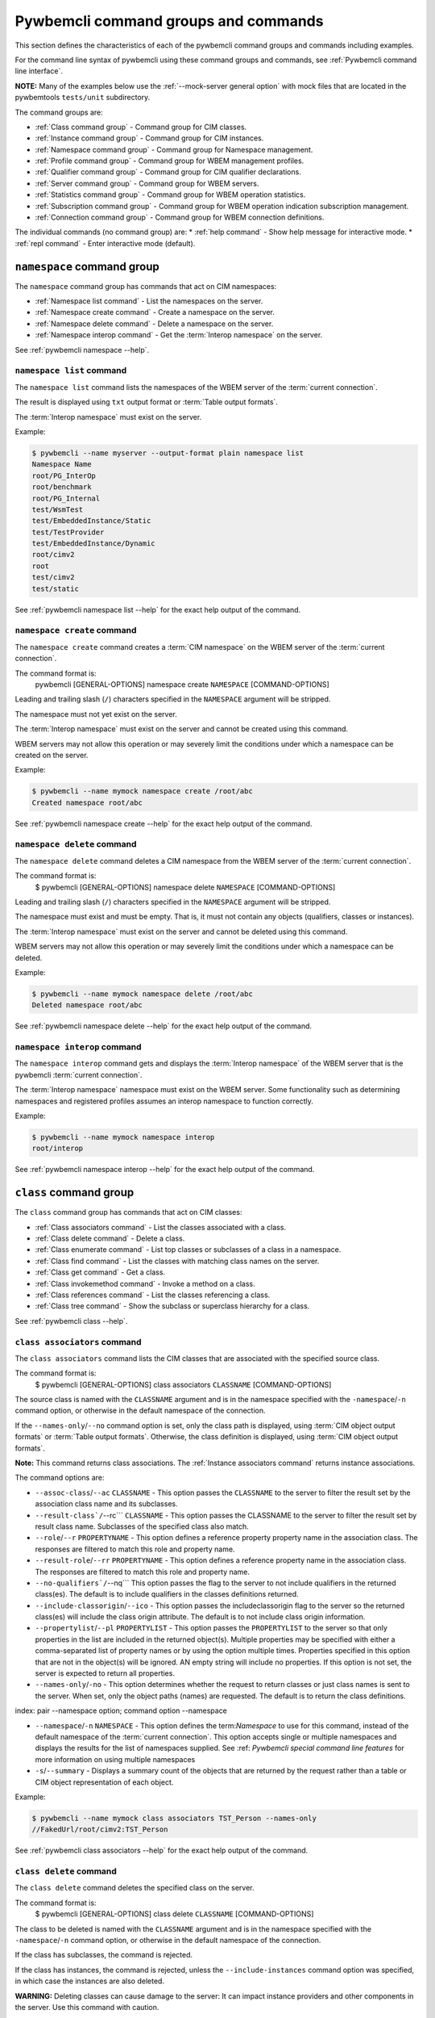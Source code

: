 .. Copyright 2016 IBM Corp. All Rights Reserved.
..
.. Licensed under the Apache License, Version 2.0 (the "License");
.. you may not use this file except in compliance with the License.
.. You may obtain a copy of the License at
..
..    http://www.apache.org/licenses/LICENSE-2.0
..
.. Unless required by applicable law or agreed to in writing, software
.. distributed under the License is distributed on an "AS IS" BASIS,
.. WITHOUT WARRANTIES OR CONDITIONS OF ANY KIND, either express or implied.
.. See the License for the specific language governing permissions and
.. limitations under the License.
..


.. _`Pywbemcli command groups and commands`:

Pywbemcli command groups and commands
=====================================

This section defines the characteristics of each of the pywbemcli command
groups and commands including examples.

For the command line syntax of pywbemcli using these command groups and
commands, see :ref:`Pywbemcli command line interface`.

**NOTE:** Many of the examples below use the :ref:`--mock-server general option`
with mock files that are located in the pywbemtools ``tests/unit`` subdirectory.

The command groups are:

* :ref:`Class command group` - Command group for CIM classes.
* :ref:`Instance command group` - Command group for CIM instances.
* :ref:`Namespace command group` - Command group for Namespace management.
* :ref:`Profile command group` - Command group for WBEM management profiles.
* :ref:`Qualifier command group` - Command group for CIM qualifier declarations.
* :ref:`Server command group` - Command group for WBEM servers.
* :ref:`Statistics command group` - Command group for WBEM operation statistics.
* :ref:`Subscription command group` - Command group for WBEM operation indication subscription management.
* :ref:`Connection command group` - Command group for WBEM connection definitions.

The individual commands (no command group) are:
* :ref:`help command` - Show help message for interactive mode.
* :ref:`repl command` - Enter interactive mode (default).


.. index::
    pair: command groups; namespace commands

.. _`Namespace command group`:

``namespace`` command group
---------------------------

The ``namespace`` command group has commands that act on CIM namespaces:

* :ref:`Namespace list command` - List the namespaces on the server.
* :ref:`Namespace create command` - Create a namespace on the server.
* :ref:`Namespace delete command` - Delete a namespace on the server.
* :ref:`Namespace interop command` - Get the :term:`Interop namespace` on the server.

See :ref:`pywbemcli namespace --help`.


.. index::
    pair: namespace commands; namespace list
    pair: list command; namespace command group
    pair: list; namespace

.. _`Namespace list command`:

``namespace list`` command
^^^^^^^^^^^^^^^^^^^^^^^^^^

The ``namespace list`` command lists the namespaces of the WBEM server of
the :term:`current connection`.

The result is displayed using ``txt`` output format or
:term:`Table output formats`.

The :term:`Interop namespace` must exist on the server.

Example:

.. code-block:: text

    $ pywbemcli --name myserver --output-format plain namespace list
    Namespace Name
    root/PG_InterOp
    root/benchmark
    root/PG_Internal
    test/WsmTest
    test/EmbeddedInstance/Static
    test/TestProvider
    test/EmbeddedInstance/Dynamic
    root/cimv2
    root
    test/cimv2
    test/static

See :ref:`pywbemcli namespace list --help` for the exact help output of the command.


.. index::
    pair: namespace commands; namespace create
    pair: create command; namespace command group
    pair: create; namespace

.. _`Namespace create command`:

``namespace create`` command
^^^^^^^^^^^^^^^^^^^^^^^^^^^^

The ``namespace create`` command creates a :term:`CIM namespace` on the WBEM
server of the :term:`current connection`.

The command format is:
    pywbemcli [GENERAL-OPTIONS] namespace create ``NAMESPACE`` [COMMAND-OPTIONS]

Leading and trailing slash (``/``) characters specified in the ``NAMESPACE``
argument will be stripped.

The namespace must not yet exist on the server.

The :term:`Interop namespace` must exist on the server and cannot be created
using this command.

WBEM servers may not allow this operation or may severely limit the
conditions under which a namespace can be created on the server.

Example:

.. code-block:: text

    $ pywbemcli --name mymock namespace create /root/abc
    Created namespace root/abc

See :ref:`pywbemcli namespace create --help` for the exact help output of the command.


.. index::
    pair: namespace commands; namespace delete
    pair: delete command; namespace command group
    pair: delete; namespace

.. _`Namespace delete command`:

``namespace delete`` command
^^^^^^^^^^^^^^^^^^^^^^^^^^^^

The ``namespace delete`` command deletes a CIM namespace from the WBEM server of
the :term:`current connection`.

The command format is:
    $ pywbemcli [GENERAL-OPTIONS] namespace delete ``NAMESPACE`` [COMMAND-OPTIONS]

Leading and trailing slash (``/``) characters specified in the ``NAMESPACE``
argument will be stripped.

The namespace must exist and must be empty. That is, it must not contain
any objects (qualifiers, classes or instances).

The :term:`Interop namespace` must exist on the server and cannot be deleted using
this command.

WBEM servers may not allow this operation or may severely limit the
conditions under which a namespace can be deleted.

Example:

.. code-block:: text

    $ pywbemcli --name mymock namespace delete /root/abc
    Deleted namespace root/abc

See :ref:`pywbemcli namespace delete --help` for the exact help output of the command.


.. index::
    pair: namespace commands; namespace interop
    pair: interop command; namespace command group
    pair: interop; namespace

.. _`Namespace interop command`:

``namespace interop`` command
^^^^^^^^^^^^^^^^^^^^^^^^^^^^^

The ``namespace interop`` command gets and displays the :term:`Interop
namespace` of the WBEM server that is the pywbemcli :term:`current connection`.

The :term:`Interop namespace` namespace must exist on the WBEM server.  Some
functionality such as determining namespaces and registered profiles assumes an
interop namespace to function correctly.

Example:

.. code-block:: text

    $ pywbemcli --name mymock namespace interop
    root/interop

See :ref:`pywbemcli namespace interop --help` for the exact help output of the command.


.. index:: pair: command groups; class commands

.. _`Class command group`:

``class`` command group
-----------------------

The ``class`` command group has commands that act on CIM classes:

* :ref:`Class associators command` - List the classes associated with a class.
* :ref:`Class delete command` - Delete a class.
* :ref:`Class enumerate command` - List top classes or subclasses of a class in a namespace.
* :ref:`Class find command` - List the classes with matching class names on the server.
* :ref:`Class get command` - Get a class.
* :ref:`Class invokemethod command` - Invoke a method on a class.
* :ref:`Class references command` - List the classes referencing a class.
* :ref:`Class tree command` - Show the subclass or superclass hierarchy for a class.

See :ref:`pywbemcli class --help`.

.. index::
    pair: class commands; class associators
    pair: associators command; class command group
    pair: associators; class

.. _`Class associators command`:

``class associators`` command
^^^^^^^^^^^^^^^^^^^^^^^^^^^^^

The ``class associators`` command lists the CIM classes that are associated
with the specified source class.

The command format is:
    $ pywbemcli [GENERAL-OPTIONS] class associators ``CLASSNAME`` [COMMAND-OPTIONS]

.. index:: pair: CLASSNAME argument; class associators

The source class is named with the ``CLASSNAME`` argument and is in the
namespace specified with the ``-namespace``/``-n`` command option, or otherwise
in the default namespace of the connection.

If the ``--names-only``/``--no`` command option is set, only the class path is
displayed, using :term:`CIM object output formats` or
:term:`Table output formats`. Otherwise, the class definition is displayed,
using :term:`CIM object output formats`.

**Note:** This command returns class associations. The :ref:`Instance associators
command` returns instance associations.

The command options are:

*  ``--assoc-class``/``--ac`` ``CLASSNAME`` - This option passes the ``CLASSNAME`` to
   the server to filter the result set by the association class name and its
   subclasses.

*  ``--result-class`/``--rc``` ``CLASSNAME`` -  This option passes the CLASSNAME to
   the server to filter the result set by result class name.  Subclasses of the
   specified class also match.

*  ``--role``/``--r`` ``PROPERTYNAME`` -  This option defines a reference
   property property name in the association class. The responses are filtered to match this role and
   property name.

*  ``--result-role``/``--rr`` ``PROPERTYNAME`` - This option defines a reference
   property name in the association class. The responses are filtered to match
   this role and property name.

*  ``--no-qualifiers`/``--nq```   This option passes the flag to the
   server to not include qualifiers in the returned class(es). The default
   is to include qualifiers in the classes definitions returned.

*  ``--include-classorigin``/``--ico`` - This option passes the includeclassorigin
   flag to the server so the returned class(es) will include the class origin attribute.
   The default is to not include class origin information.

*  ``--propertylist``/``--pl`` ``PROPERTYLIST`` - This option passes the ``PROPERTYLIST`` to
   the server so that only properties in the list are included in the returned
   object(s). Multiple properties may be specified with either a
   comma-separated list of property names or by using the option multiple
   times. Properties specified in this option that are not in the object(s)
   will be ignored. AN empty string will include no properties. If this option
   is not set, the server is expected to return all properties.

*  ``--names-only``/``-no`` - This option determines whether the request to return classes
   or just class names is sent to the server. When set, only the object paths (names)
   are requested. The default is to return the class definitions.

index:    pair --namespace option; command option --namespace

*  ``--namespace``/``-n`` ``NAMESPACE`` - This option defines the term:`Namespace`
   to use for this command, instead of the default namespace of the
   :term:`current connection`. This option accepts single or multiple namespaces
   and displays the results for the list of namespaces supplied.
   See :ref: `Pywbemcli special command line features` for more information
   on using multiple namespaces

* ``-s``/``--summary`` - Displays a summary count of the objects that are returned
  by the request rather than a table or CIM object representation of each
  object.

Example:

.. code-block:: text

    $ pywbemcli --name mymock class associators TST_Person --names-only
    //FakedUrl/root/cimv2:TST_Person

See :ref:`pywbemcli class associators --help` for the exact help output of the command.

.. index::
    pair: class commands; class delete
    pair: delete command; class command group
    pair: delete; class

.. _`Class delete command`:

``class delete`` command
^^^^^^^^^^^^^^^^^^^^^^^^

The ``class delete`` command deletes the specified class on the server.

The command format is:
    $ pywbemcli [GENERAL-OPTIONS] class delete ``CLASSNAME`` [COMMAND-OPTIONS]

.. index:: pair: CLASSNAME argument; class delete

The class to be deleted is named with the ``CLASSNAME`` argument and is in the
namespace specified with the ``-namespace``/``-n`` command option, or otherwise
in the default namespace of the connection.

If the class has subclasses, the command is rejected.

If the class has instances, the command is rejected, unless the
``--include-instances`` command option was specified, in which case the
instances are also deleted.

**WARNING:** Deleting classes can cause damage to the server: It can impact
instance providers and other components in the server. Use this command with
caution.

Many WBEM servers may not allow this operation or may severely limit
the conditions under which a class can be deleted from the server.

The command options are:

*  ``--include-instances`` - Delete any instances of the class as well.
   **WARNING:**  Deletion of instances will cause the removal of corresponding
   resources in the managed environment (i.e. in the real world).Default:
   Reject command if the class has any instances.

*  ``--dry-run`` - Do not actually delete the objects, but display what
   would be done.

index:
    pair --namespace option; command option --namespace

*  ``--namespace``/``-n`` ``NAMESPACE`` - This option defines the term:`Namespace`
   to use for this command, instead of the default namespace of the
   :term:`current connection`.

Example:

.. code-block:: text

    $ pywbemcli class delete CIM_Blah

See :ref:`pywbemcli class delete --help` for the exact help output of the command.

.. index::
    pair: class commands; class enumerate
    pair: enumerate command; class command group
    pair: enumerate; class

.. _`Class enumerate command`:

``class enumerate`` command
^^^^^^^^^^^^^^^^^^^^^^^^^^^

The ``class enumerate`` command enumerates the subclasses of the specified
class, or the root classes of the class hierarchy.

The command format is:
    $ pywbemcli [GENERAL-OPTIONS] class enumerate ``CLASSNAME`` [COMMAND-OPTIONS]

.. index:: pair: CLASSNAME argument; class enumerate

If the ``CLASSNAME`` argument is specified, the command enumerates the
subclasses of the class named with the ``CLASSNAME`` argument in the
namespace specified with the ``-namespace``/``-n`` command option, or otherwise
in the default namespace of the connection.

If the ``CLASSNAME`` argument is omitted, the command enumerates the top
classes of the class hierarchy in the namespace specified with the
``-namespace``/``-n`` command option, or otherwise in the default namespace of
the connection.

If the ``--names-only``/``--no`` command option is set, only the class path is
displayed, using :term:`CIM object output formats` or
:term:`Table output formats`. Otherwise, the class definition is displayed,
using :term:`CIM object output formats`.

If the ``--deep-inheritance``/``--di`` command option is set, all direct and
indirect subclasses are included in the result. Otherwise, only one level of
the class hierarchy is in the result.

.. index:: pair: result filters; class enumerate command

The ``class enumerate`` command includes result filter options that filter
returned classes to display only those classes that have the defined filter
option. See ref:`Filter responses for specific types of classes` for
the documentation on these options.

Thus, for example:

* ``pywbemcli class enumerate --association`` displays only classes
    that are associations
* the combination of ``--subclass-of CIM_blah`` and
  ``--leaf-classes`` will return all leaf classes that are a subclass of ``CIM_Blah``.
* ``--association`` and ``no-experimental`` will display only classes that have
  the Association qualifier set and the Experimental qualifier not set.

The command options are:

*  ``--deep-inheritance``/``--di``  - Include the complete subclass hierarchy of the
   requested classes in the result set. The default is for the server to
   return only the first level subclasses of ``CLASSNAME``.

*  ``--local-only``/``--lo`` - Do not include superclass properties and
   methods in the returned class(es). The default is to include properties and
   methods from all superclasses of ``CLASSNAME``.

*  ``--no-qualifiers``/``--nq``   This option passes a flag to the
   server to not include qualifiers in the returned class(es). The default
   is to include qualifiers in the classes definitions returned.

*  ``--include-classorigin``/``--ico`` - This option passes the include-classorigin
   flag to the server so the returned class(es) will include the class origin attribute.
   The default is to not include class origin information.

*  ``--names-only``/``-no`` - This option determines whether the request to return classes
   or just class names is sent to the server. When set, only the object paths (names)
   are requested. The default is to return the class definitions.

.. index::
    pair: namespace; multiple namespaces
    pair: --namespace option; command option --namespace

*  ``--namespace``/``-n`` ``NAMESPACE`` - This option defines the term:`Namespace`
   to use for this command, instead of the default namespace of the
   :term:`current connection`.  This option accepts single or multiple namespaces
   and displays the results for the list of namespaces supplied.
   See :ref: `Pywbemcli special command line features` for more information
   on using multiple namespaces

*  ``-s``/``--summary`` - Show only a summary (count) of the objects.

*  The response filter options which further filter the classes to be displayed by
   characteristics such as whether the class is an association or is
   experimental, etc. These options are defined in
   :ref:`Filtering responses for specific types of classes`.

The following example enumerates the class names of the root classes in the
default namespace because there is no classname and the ``--DeepInheritance``
option is not specified:

.. code-block:: text

    $ pywbemcli --name mymock class enumerate --names-only
    TST_Person
    TST_Lineage
    TST_MemberOfFamilyCollection
    TST_FamilyCollection

The following example displays classnames that are not associations
(``--no-association``).  The use of ``--deep-inheritance`` option returns the complete
set of classes in the namespace rather than just direct subclasses (in this case
the root classes).

.. code-block:: text

    $ pywbemcli --name mymock class enumerate --no --deep-inheritance --no-association
    TST_Person
    TST_Lineage

See :ref:`pywbemcli class enumerate --help` for the exact help output of the command.

.. index::
    pair: class commands; class find
    pair: find command; class group
    pair: find; class

.. _`Class find command`:

``class find`` command
^^^^^^^^^^^^^^^^^^^^^^

The ``class find`` command lists classes with a class name that matches the
:term:`Unix-style path name pattern` specified in the ``CLASSNAME-GLOB``
argument in all namespaces of the connection, or otherwise in the specified
namespaces if the ``-namespace``/``-n`` command option is specified one or more
times.

The command format is:
    $ pywbemcli [GENERAL-OPTIONS] class find ``CLASSNAME-GLOB`` [COMMAND-OPTIONS]

.. index:: pair: result filters; class find command

The ``class find`` command includes filter options that filter returned classes
to display only those classes that have the defined filter options.  Thus,
``pywbemcli class enumerate --association`` displays only classes that have the
Association qualifier set. The filters are documented in
section :ref:`Filtering responses for specific types of classes`.

The command displays the namespaces and class names of the result using the
``txt`` output format (default), or using :term:`Table output formats`.

The command options are:

index:
    pair --namespace option; command option --namespace

*  ``--namespace`` ``-n`` ``NAMESPACE`` - Add a namespace to the search scope.
   This option may be specified multiple times or the namespace list may
   be specified by comma-separated entries. If no namespace option is included,
   all namespaces in the current connection are included.

*  ``--sort``/``-s`` - Sort the results by namespace. The default is to sort by
   classname

*  The response filter options which further filter the classes to be displayed by
   characteristics such as whether the class is an association or is
   experimental, etc. These options are defined in
   :ref:`Filtering responses for specific types of classes`.

.. code-block:: text

    $ pywbemcli class find .*_WBEMS*
    root/PG_InterOp:CIM_WBEMServer
    root/PG_InterOp:CIM_WBEMServerCapabilities
    root/PG_InterOp:CIM_WBEMServerNamespace
    root/PG_InterOp:CIM_WBEMService
    test/EmbeddedInstance/Dynamic:CIM_WBEMService
    test/EmbeddedInstance/Static:CIM_WBEMService
    test/TestProvider:CIM_WBEMServer
    test/TestProvider:CIM_WBEMServerCapabilities
    test/TestProvider:CIM_WBEMServerNamespace
    test/TestProvider:CIM_WBEMService
    root/SampleProvider:CIM_WBEMService
    root/cimv2:CIM_WBEMServer
    root/cimv2:CIM_WBEMServerCapabilities
    root/cimv2:CIM_WBEMServerNamespace
    root/cimv2:CIM_WBEMService
    root/PG_Internal:PG_WBEMSLPTemplate

    $ pywbemcli --output-format table class find CIM_SystemComponent*
    Find class CIM_SystemComponent*
    +-------------------------------+---------------------+
    | Namespace                     | Classname           |
    |-------------------------------+---------------------|
    | root/PG_InterOp               | CIM_SystemComponent |
    | test/WsmTest                  | CIM_SystemComponent |
    | test/cimv2                    | CIM_SystemComponent |
    | test/CimsubTestNS0            | CIM_SystemComponent |
    | test/TestProvider             | CIM_SystemComponent |
    | test/EmbeddedInstance/Dynamic | CIM_SystemComponent |
    | root/SampleProvider           | CIM_SystemComponent |
    | test/CimsubTestNS1            | CIM_SystemComponent |
    | test/static                   | CIM_SystemComponent |
    | test/CimsubTestNS2            | CIM_SystemComponent |
    | test/TestINdSrcNS2            | CIM_SystemComponent |
    | test/EmbeddedInstance/Static  | CIM_SystemComponent |
    | test/CimsubTestNS3            | CIM_SystemComponent |
    | test/TestIndSrcNS1            | CIM_SystemComponent |
    | root/cimv2                    | CIM_SystemComponent |
    | root/benchmark                | CIM_SystemComponent |
    +-------------------------------+---------------------+

See :ref:`pywbemcli class find --help` for the exact help output of the command.

.. index::
    pair: class commands; class get
    pair: get command; class command group
    pair: get; class

.. _`Class get command`:

``class get`` command
^^^^^^^^^^^^^^^^^^^^^

The ``class get`` command gets the specified class.

The command format is:
    $ pywbemcli [GENERAL-OPTIONS] class get ``CLASSNAME`` [COMMAND-OPTIONS]

.. index:: pair: CLASSNAME argument; class get

The class to be retrieved is named with the ``CLASSNAME`` argument and is in the
namespace specified with the ``-namespace``/``-n`` command option, or otherwise
in the default namespace of the connection.

The command options are:

* ``--local-only``/``--lo`` - Do not include superclass properties and
  methods in the returned class(es). Default: Include superclass properties and
  methods.

* ``--no-qualifiers``/``--nq`` - Do not include qualifiers in the returned
  class(es). Default: Include qualifiers.

* ``--include-classorigin``/``--ico`` - Include class origin information in the
  returned class(es). Default: Do not include class origin information.

*  ``--propertylist``/``--pl`` ``PROPERTYLIST`` - This option passes the ``PROPERTYLIST`` to
   the server so that only properties in the list are included in the returned
   object(s). Multiple properties may be specified with either a
   comma-separated list of property names or by using the option multiple
   times. Properties specified in this option that are not in the object(s)
   will be ignored. AN empty string will include no properties. If this option
   is not set, the server is expected to return all properties.

.. index::
    pair: namespace; multiple namespaces

*  ``--namespace``/``-n`` ``NAMESPACE`` - This option defines the term:`Namespace`
   to use for this command, instead of the default namespace of the
   :term:`current connection`. This option accepts single or multiple namespaces
   and displays the results for the list of namespaces supplied.
   See :ref: `Pywbemcli special command line features` for more information
   on using multiple namespaces

The class definition is displayed using :term:`CIM object output formats`.
This command does not support :term:`Table output formats`.

The following example shows getting the MOF representation of the class
``CIM_Foo``:

.. code-block:: text

    $ pywbemcli --name mymock class get CIM_Foo

         [Description ( "Simple CIM Class" )]
      class CIM_Foo {

            [Key ( true ),
             Description ( "This is key property." )]
         string InstanceID;

            [Description ( "This is Uint32 property." )]
         uint32 IntegerProp;

            [Description ( "Method with in and out parameters" )]
         uint32 Fuzzy(
               [IN ( true ),
                OUT ( true ),
                Description ( "Define data to be returned in output parameter" )]
            string TestInOutParameter,
               [IN ( true ),
                OUT ( true ),
                Description ( "Test of ref in/out parameter" )]
            CIM_Foo REF TestRef,
               [IN ( false ),
                OUT ( true ),
                Description ( "Rtns method name if exists on input" )]
            string OutputParam,
               [IN ( true ),
                Description ( "Defines return value if provided." )]
            uint32 OutputRtnValue);

            [Description ( "Method with no Parameters" )]
         uint32 DeleteNothing();

      };

See :ref:`pywbemcli class get --help` for the exact help output of the command.

.. index::
    pair: class commands; class invokemethod
    pair: invokemethod command; class command group
    pair: invokemethod; class

.. _`Class invokemethod command`:

``class invokemethod`` command
^^^^^^^^^^^^^^^^^^^^^^^^^^^^^^

The ``class invokemethod`` command invokes a CIM method on the specified class
and displays the return value and any output parameters.

The command format is:
    $ pywbemcli [GENERAL-OPTIONS] class invokemethod ``CLASSNAME`` [COMMAND-OPTIONS]

.. index:: pair: CLASSNAME argument; class associators

The class is named with the ``CLASSNAME`` argument and is in the
namespace specified with the ``-namespace``/``-n`` command option, or otherwise
in the default namespace of the connection.

Input parameters for the method can be specified with the ``--parameter``/``-p``
command option, which can be specified multiple times.
For details, see :ref:`Specifying CIM property and parameter values`.

The command options are:

* ``--parameter``\``-p`` ``PARAMETERNAME=VALUE`` Specify a method input
  parameter with its value. May be used several time to define multiple input
  values.

index:
    pair --namespace option; command option --namespace

*  ``--namespace``/``-n`` ``NAMESPACE`` - This option defines the term:`Namespace`
   to use for this command, instead of the default namespace of the
   :term:`current connection`.

The return value and output parameters are displayed using
:term:`CIM object output formats`.

This command invokes a method on a class, not on an instance. To invoke a
method on an instance, use the :ref:`instance invokemethod command`.

Example:

.. code-block:: text

    $ pywbemcli --mock-server tests/unit/all_types.mof --mock-server tests/unit/all_types_method_mock.py.py

    pywbemcli> class invokemethod PyWBEM_AllTypes AllTypesMethod --parameter arrBool=True,False
    ReturnValue=0
    arrBool=true, false

See :ref:`pywbemcli class invokemethod --help` for the exact help output of the command.

.. index::
    pair: class commands; class references
    pair: references command; class command group
    pair: references; class

.. _`Class references command`:

``class references`` command
^^^^^^^^^^^^^^^^^^^^^^^^^^^^

The ``class references`` command lists the CIM classes that reference
the specified source class.

The command format is:
    $ pywbemcli [GENERAL-OPTIONS] class references ``CLASSNAME`` [COMMAND-OPTIONS]

.. index:: pair: CLASSNAME argument; class associators

The source class is named with the ``CLASSNAME`` argument and is in the
namespace specified with the ``-namespace``/``-n`` command option, or otherwise
in the default namespace of the connection.

If the ``--names-only``/``--no`` command option is set, only the class path is
displayed, using :term:`CIM object output formats` or
:term:`Table output formats`. Otherwise, the class definition is displayed,
using :term:`CIM object output formats`.

**Note:** This command returns the class references, not the instance references.
The :ref:`Instance references command` returns the instance references.

The command options are:

*  ``--assoc-class``/``--ac`` ``CLASSNAME`` This option passes the CLASSNAME to the server
   to filter the result set by association class name and subclasses.

*  ``--role``/``-r`` ``PROPERTYNAME``  This option passes the CLASSNAME to the
   server to filter the result set by the association class source end role name.

*  ``--no-qualifiers``/``--nq``   This option passes the flag to the
   server to not include qualifiers in the returned class(es). The default
   is to include qualifiers in the classes definitions returned.

*  ``--include-classorigin``/``--ico`` This option passes the include-classorigin
   flag to the server so the returned class(es) will include the class origin attribute.
   The default is to not include class origin information.

**  ``--propertylist``/``--pl`` ``PROPERTYLIST`` - command option allows restricting the set of
    properties to be retrieved and displayed on each object returned. Multiple properties
    may be specified with either a comma-separated list or by using the option
    multiple times. Properties specified in this option that are not in the
    object(s) will be ignored. The empty string will include no properties.
    Default: Do not filter properties.

*  ``--names-only``/``-no`` - This option determines whether the request to return classes
   or just class names is sent to the server. When set, only the object paths (names)
   are requested. The default is to return the class definitions.

index:
    pair --namespace option; command option --namespace

*  ``--namespace``/``-n`` ``NAMESPACE`` - This option defines the term:`Namespace`
   to use for this command, instead of the default namespace of the
   :term:`current connection`. This option accepts single or multiple namespaces
   and displays the results for the list of namespaces supplied.
   See :ref: `Pywbemcli special command line features` for more information
   on using multiple namespaces

.. code-block:: text

    $ pywbemcli --name mymock class references TST_Person --names-only
    //FakedUrl/root/cimv2:TST_Lineage
    //FakedUrl/root/cimv2:TST_MemberOfFamilyCollection

See :ref:`pywbemcli class references --help` for the exact help output of the command.

.. index::
    pair: class commands; class tree
    pair: tree command; class command group
    pair: tree; class

.. _`Class tree command`:

``class tree`` command
^^^^^^^^^^^^^^^^^^^^^^

The ``class tree`` command displays the subclass or superclass hierarchy of the
specified class.

The command format is:
    $ pywbemcli [GENERAL-OPTIONS] class tree ``CLASSNAME`` [COMMAND-OPTIONS]

.. index:: pair: CLASSNAME argument; class associators

The class is named with the optional ``CLASSNAME`` argument and is in the
namespace specified with the ``-namespace``/``-n`` command option, or otherwise
in the default namespace of the connection.

If ``CLASSNAME`` is omitted, the complete class hierarchy of the namespace is
displayed.

If the ``-superclasses`` command option is set, the specified class and its
superclass ancestry up to the top-level class are displayed. Otherwise,
the specified class and its subclass hierarchy are displayed.

The class hierarchy (or ancestry) is always formatted in the
:term:`Tree output format`; the ``--output-format``/``-o`` general option is
ignored.

The command options are:

*  ``--superclasses``/``-s`` - Show the superclass hierarchy starting with
   ``CLASSNAME``. Normally the subclass hierarchy is displayed.

*  ``--detail`/``-d``` - Show details about the class including the Version,
   Association, Indication, and Abstact qualifiers.

index:
    pair --namespace option; command option --namespace

*  ``--namespace``/``-n`` ``NAMESPACE`` - This option defines the term:`Namespace`
   to use for this command, instead of the default namespace of the
   :term:`current connection`.

Example:

.. code-block:: text

    $ pywbemcli class tree CIM_Foo
    CIM_Foo
     +-- CIM_Foo_sub
     |   +-- CIM_Foo_sub_sub
     +-- CIM_Foo_sub2

Example:

.. code-block:: text

    $ pywbemcli -n mock1 class tree CIM_Foo_Sub2 -s
    root
     +-- CIM_Foo
         +-- CIM_Foo_sub2

The following example displays additional information using the ``--detail``
option.

Example:

.. code-block:: text

    $ pywbemcli -m tests/unit/tree_test_model.mof class tree --detail
    root
     +-- CIM_Foo (Version=2.30.0)
     |   +-- CIM_Foo_sub (Version=2.31.0)
     |       +-- CIM_Foo_sub_sub (Version=2.20.1)
     +-- CIM_Foo_no_version ()
     +-- CIM_Indication (Abstract,Indication,Version=2.24.0)
     +-- CIM_Indication_no_version (Abstract,Indication)
     +-- TST_Lineage (Association,Version=2.20.1)
     +-- TST_Lineage_no_version (Association)


See :ref:`pywbemcli class tree --help` for the exact help output of the command.

.. index::
    pair: command groups; instance commands

.. _`Instance command group`:

``instance`` command group
--------------------------

The ``instance`` command group has commands that act on CIM instances:

* :ref:`Instance associators command` - List the instances associated with an instance.
* :ref:`Instance count command` - Count the instances of each class with matching class name.
* :ref:`Instance create command` - Create an instance of a class in a namespace.
* :ref:`Instance delete command` - Delete an instance of a class.
* :ref:`Instance enumerate command` - List the instances of a class.
* :ref:`Instance get command` - Get an instance of a class.
* :ref:`Instance invokemethod command` - Invoke a method on an instance.
* :ref:`Instance modify command` - Modify properties of an instance.
* :ref:`Instance references command` - Execute a query on instances in a namespace.
* :ref:`Instance query command` - List the instances referencing an instance.
* :ref:`Instance shrub command` - Display association instance relationships.

See :ref:`pywbemcli instance --help`.

.. index::
    pair: instance commands; instance associators
    pair: associators command; instance command group
    pair: associators; instance

.. _`Instance associators command`:

``instance associators`` command
^^^^^^^^^^^^^^^^^^^^^^^^^^^^^^^^

The ``instance associators`` command lists the CIM instances that are associated
with the specified source instance.

The command format is:
    $ pywbemcli [GENERAL-OPTIONS] instance associators ``INSTANCENAME`` [COMMAND-OPTIONS]

.. index:: pair: INSTANCENAME argument; instance associators

The specification of the instance name (INSTANCENAME argument) is documented
in the section :ref:`Specifying the INSTANCENAME command argument`.

If the ``--names-only``/``--no`` command option is set, only the instance paths
are displayed. Otherwise, the instances are displayed.

Valid output formats in both cases are :term:`CIM object output formats` or
:term:`Table output formats`.

**Note:** This command returns the instance associators, not the class associators.
The :ref:`Class associators command` returns the class associators.

The command options are:

*  ``--assoc-class``/``--ac`` ``CLASSNAME`` - This option passes ``CLASSNAME`` to
   the server to filter the result set by association class name and subclasses.

*  ``--result-class``/``--rc`` ``CLASSNAME`` - This option passes ``CLASSNAME`` to
   the server to filter the result set by result class name.  Subclasses of the
   specified class also match.

*  ``--role``/``-r`` ``PROPERTYNAME`` - This option passes ``CLASSNAME`` to the
   server to filter the result set by the association class source end role name.

*  ``--result-role``/``--rr`` ``PROPERTYNAME`` - This option passes ``PROPERTYNAME`` to the
   server to filter the result set by far end role name.

*  ``--no-qualifiers``/``--nq`` - This option passes the flag to the
   server to not include qualifiers in the returned class(es). The default
   is to include qualifiers in the classes definitions returned.

*  ``--include-classorigin``/``--ico`` - This option passes the includeclassorigin
   flag to the server so the returned class(es) will include the class origin attribute.
   The default is to not include class origin information.

**  ``--propertylist``/``--pl`` ``PROPERTYLIST`` command option allows restricting the set of
    properties to be retrieved and displayed on each object returned. Multiple properties
    may be specified with either a comma-separated list or by using the option
    multiple times. Properties specified in this option that are not in the
    object(s) will be ignored. The empty string will include no properties.
    If this option is not set, the server is expected to return all properties.

*  ``--names-only``/``-no`` - This option determines whether the request to return classes
   or just class names is sent to the server. When set, only the object paths (names)
   are requested. The default is to return the class definitions.

index:
    pair --namespace option; command option --namespace

*  ``--namespace``/``-n`` ``NAMESPACE`` - This option defines the term:`Namespace`
   to use for this command, instead of the default namespace of the
   :term:`current connection`. This option accepts single or multiple namespaces
   and displays the results for the list of namespaces supplied.
   See :ref: `Pywbemcli special command line features` for more information
   on using multiple namespaces

*  ``-s``/``--summary`` - Show only a summary (count) of the objects.

*  ``--fq``/``--filter-query`` ``QUERY-STRING`` - When pull operations are used, filter
   the instances in the result via a filter query. By default, and when
   traditional operations are used, no such filtering takes place.

*  ``--fql``/``--filter-query-language QUERY-LANGUAGE`` = The filter query
   language to be used with ``--filter-query``. Default: DMTF:FQL.

*  ``--show-null`` -In the TABLE output formats, show propertieswith no value
   (i.e. Null) in all of the instances to be displayed. Otherwise only
   properties at least one instance has a non- Null property are displayed

*  ``--help-instancename``/``--hi`` -  Show help message for specifying
   ``INSTANCENAME`` including use of the ``--key`` and ``--namespace``
   options because instance name specification on the command line is complex
   and there are several options to specifying the instance name.

Example:

.. code-block:: text

    $ pywbemcli --name mymock instance references TST_Person.? --names-only
    Pick Instance name to process: 0
    0: root/cimv2:TST_Person.name="Mike"
    1: root/cimv2:TST_Person.name="Saara"
    2: root/cimv2:TST_Person.name="Sofi"
    3: root/cimv2:TST_Person.name="Gabi"
    4: root/cimv2:TST_PersonSub.name="Mikesub"
    5: root/cimv2:TST_PersonSub.name="Saarasub"
    6: root/cimv2:TST_PersonSub.name="Sofisub"
    7: root/cimv2:TST_PersonSub.name="Gabisub"
    Input integer between 0 and 7 or Ctrl-C to exit selection: 0   << entered by user

    //FakedUrl/root/cimv2:TST_Lineage.InstanceID="MikeSofi"
    //FakedUrl/root/cimv2:TST_Lineage.InstanceID="MikeGabi"
    //FakedUrl/root/cimv2:TST_MemberOfFamilyCollection.family="root/cimv2:TST_FamilyCollection.name=\"Family2\"",member="root/cimv2:TST_Person.name=\"Mike\""

See :ref:`pywbemcli instance associators --help` for the exact help output of the command.

.. index::
    pair: instance commands; instance count
    pair: count command; instance command group
    pair: count; instance

.. _`Instance count command`:

``instance count`` command
^^^^^^^^^^^^^^^^^^^^^^^^^^

Count the instances of one or more classes defined by a :term:`GLOB pattern`
with matching class name

The ``instance count`` command counts the CIM instances classes that match a
:term:`GLOB pattern` in the namespaces specified with the ``-namespace``/``-n``
command option, or all namespaces in the server.

The command format is:
    $ pywbemcli [GENERAL-OPTIONS] instance count ``CLASSNAME-GLOB`` [COMMAND-OPTIONS]

.. index:: pair: CLASSNAME-GLOB argument; instance count

This command first finds all of the CIM classes that match the CLASSNAME-GLOB and
``-namespace``/``-n`` command option  and then gets the instance names of all
instances of these classes.

This command displays the count of instances of each CIM class whose class name
matches the specified wildcard expression (``CLASSNAME-GLOB``) in all CIM
namespaces of the WBEM server, or in the specified namespaces (``--namespace``
option).  This differs from instance enumerate, etc. in that it counts the
instances specifically for the classname of each instance returned (the
creation classname), not including subclasses.

If the ``CLASSNAME-GLOB`` argument is specified, only instances of classes that
match the specified :term:`Unix-style path name pattern` are counted. If the
``CLASSNAME-GLOB`` argument is not specified all instances of all classes in
the target namespaces are counted.

.. index:: pair: result filters; instance count command

The ``--association``/``--no-association``,
``--indication``/``--no-indication``, ,``--experimental``/``--no-experimental``
and ``--deprecated``/``--no-deprecated`` options filter the returned classes or
classnames to include or exclude classes with the corresponding qualifiers.
Thus the ``--association`` option returns only  instances of classes that are
association classes.

The command options are:

.. index::
    pair --namespace option; command option --namespace

*  ``--namespace``/``-n`` ``NAMESPACE`` - Add a namespace to the search scope.
   May be specified multiple times. If this option is not specified the
   search defaults to searching all namespaces in the server.  Note that this
   option differs from the option of the same name in commands like
   ``instance enumerate`` in that it allows multiple namespaces and defaults
   to defining a list of all namespaces rather than defaulting to the
   connection default namespace.

*  ``--sort``/``-s`` - Sort by instance count. Otherwise the display is sorted by
   class name.

*  ``--ignore-class`` ``CLASSNAME`` - Class names of classes to be ignored (not
   inspected or counted). This option allows counting instances in servers where
   instance retrieval may cause a CIMError or Error exception during the
   enumeration of some classes. CIM errors on particular classes are ignored.
   Error exceptions cause scan to stop and remaining classes status shown as 'not
   scanned'. Multiple class names are allowed (one per option or comma-separated).

*  The response filter options which further filter the classes to be displayed by
   characteristics such as whether the class is an association or is
   experimental, etc. These options are defined in
   :ref:`Filtering responses for specific types of classes`.

Valid output formats are :term:`Table output formats`.

Thus, for example:

.. code-block:: text

    $ pywbemcli --name mymock instance count --association -n root/cimv2
      # Returns counts of instances of association classes from namespace root/cimv2

    $ pywbemcli --name mymock instance count --experimental
      # returns the counts of instances where the class has the experimental qualifier

    $ pywbemcli -n mymock instance count CIM_* -n root/interop
      # returns counts of instances in root/interop namespace where the classname
      # starts with CIM_

The ``--ignore-class`` option allows the user to ignore multiple selected
classes in the scan for instances. This is useful in cases where the enumerate
of instances of a class returns an error from the WBEM server. The command that
will ignore some classes is as follows:

.. code-block:: text

    $ pywbemcli -n mymock instance count CIM_* -n root/interop --ignore-class classname1,classname2
      # Ignores classname1 and classname2 and shows them in the table as

      # classname1    ignored
      # classname2    ignored

    # The command form may also be used
        $ pywbemcli -n mymock instance count CIM_* -n root/interop --ignore-class classname1 --ignore-class classname2

Results for classes that have no instances are not displayed.

The processing handles both CIMError exceptions (which are considered errors applicable
to particular instances), and Error exceptions which are considered server
errors so that the scan for instances is terminated).  In all cases it tries
to include all classes in the display and adds status information
in place of the count of instances returned when a particular class causes
an exception.

This command can take a long time to execute since it potentially enumerates
all instance names for all classes in all namespaces of the WBEM server.


Example:

.. code-block:: text

    $ pywbemcli --name mymock instance count
    Count of instances per class
    +-------------+------------------------------+---------+
    | Namespace   | Class                        |   count |
    |-------------+------------------------------+---------|
    | root/cimv2  | TST_FamilyCollection         |       2 |
    | root/cimv2  | TST_Lineage                  |       3 |
    | root/cimv2  | TST_MemberOfFamilyCollection |       3 |
    | root/cimv2  | TST_Person                   |       4 |
    | root/cimv2  | TST_Personsub                |       4 |
    +-------------+------------------------------+---------+

Count is useful to determine which classes in the environment are actually
implemented and define instances. However this command can take a long time to
execute because it must a) enumerate all classes in the namespace, b) enumerate
the instances for each class that is defined by the classname :term:`GLOB pattern` and the
namespace list.

See :ref:`pywbemcli instance count --help` for the exact help output of the command.

.. index::
    pair: instance commands; instance create
    pair: create command; instance command group
    pair: create; instance

.. _`Instance create command`:

``instance create`` command
^^^^^^^^^^^^^^^^^^^^^^^^^^^

The ``instance create`` command creates a CIM instance in the namespace
specified with the ``-namespace``/``-n`` command option, or otherwise in the
default namespace of the connection.

The command format is:
    $ pywbemcli [GENERAL-OPTIONS] instance create CLASSNAME [COMMAND-OPTIONS]

.. index:: pair: CLASSNAME argument; instance create

The new CIM instance has the creation class specified in the ``CLASSNAME``
argument and initial property values as specified by zero or more
``--property``/``-p`` command options.
For details, see :ref:`Specifying CIM property and parameter values`.

The command displays the instance path of the new instance that is returned by
the WBEM server, using ``txt`` output format.

Since the WBEM server (and pywbem) requires that each property be typed,
pywbemcli retrieves the creation class from the WBEM server to determine
the data types for the properties.

The command options are:

*  ``--property``/``-p`` ``PROPERTYNAME=VALUE`` - This option defines the initial
   property value for the new instance and sets that property into the
   instance. The option may be specified multiple times. Array property values
   are specified as a comma- separated list; embedded instances are not
   supported. The default if there are no ``--property`` options is a new
   instance with no properties.

*  ``--verify``/``-V`` - Prompt the user for confirmation before performing a
    change, to allow for verification of parameters. Default: Do not prompt for
    confirmation.

.. index::
    pair --namespace option; command option --namespace

*  ``--namespace``/``-n`` ``NAMESPACE`` - This option defines the term:`Namespace` to
   use for this command, instead of the default namespace of the
   :term:``current connection``.

The following examples create an instance of the class TST_Blah with two
scalar and one array property:

.. code-block:: text

    $ pywbemcli instance create TST_Blah --property InstancId=blah1 --property IntProp=3 --property IntArr=3,6,9

    $ pywbemcli instance create TST_Blah --property InstancId=\"blah 2\" --property IntProp=3 --property IntArr=3,6,9

See :ref:`pywbemcli instance create --help` for the exact help output of the command.

.. index::
    pair: instance commands; instance delete
    pair: delete command; instance command group
    pair: delete; instance

.. _`Instance delete command`:

``instance delete`` command
^^^^^^^^^^^^^^^^^^^^^^^^^^^

The ``instance delete`` command deletes a CIM instance.

The command format is:
    $ pywbemcli [GENERAL-OPTIONS] instance delete ``INSTANCENAME`` [COMMAND-OPTIONS]

.. index:: pair: INSTANCENAME argument; instance delete

The specification of the instance name (``INSTANCENAME`` argument) is documented
in the section :ref:`Specifying the INSTANCENAME command argument`.

The command options are:

*  ``--key``/``-k`` ``KEYNAME=VALUE`` - The value for a key in the keybinding of
   CIM instance name. May be specified multiple times. This option
   allows defining keys on the command line without the issues of quotes.

.. index::
    pair --namespace option; command option --namespace

*  ``--namespace``/``-n`` ``NAMESPACE`` - This option defines the term:`Namespace` to
   use for this command, instead of the default namespace of the
   :term:``current connection``.

*  ``--help-instancename``/``--hi`` -  Show help message for specifying
   ``INSTANCENAME`` including use of the ``--key`` and ``--namespace``
   options because instance name specification on the command line is complex
   and there are several options to specifying the instance name.

The following example deletes an instance by specifying its instance name.
Note the extra backslash (see :term:`backslash-escaped`) that is required to
escape the double quote on the terminal:

.. code-block:: text

    $ pywbemcli --name mymock instance delete root/cimv2:TST_Person.name=\"Saara\"

See :ref:`pywbemcli instance delete --help` for the exact help output of the command.

.. index::
    pair: instance commands; instance enumerate
    pair: enumerate command; instance command group
    pair: enumerate; instance

.. _`Instance enumerate command`:

``instance enumerate`` command
^^^^^^^^^^^^^^^^^^^^^^^^^^^^^^

The ``instance enumerate`` command lists the CIM instances of the specified
class (including subclasses) in a namespace.

The command format is:
    $ pywbemcli [GENERAL-OPTIONS] instance enumerate ``CLASSNAME`` [COMMAND-OPTIONS]

.. index:: pair: classname argument; instance enumerate

The class is named with the ``CLASSNAME`` argument and is in the
namespace specified with the ``-namespace``/``-n`` command option, or otherwise
in the default namespace of the connection.

The ``instance enumerate`` may use either the traditional operation
(``EnumerateInstances`` or ``EnumerateInstanceNames``) or the corresponding
pull operations depending on the :ref:`--use-pull general option`.

If the ``--names-only``/``--no`` command option is set, only the instance paths
are displayed. Otherwise, the instances are displayed. Depending on other options,
either EnumerateInstances or EnumerateInstanceNames may be executed when
pywbem is called.

The command options are:

*  ``--local-only`` / ``--lo`` - option that allows showing only local properties
   in the instance rather than including the properties from superclasses. The
   default is to show properties from superclasses.

*  ``--deep-inheritance``/``--di`` -  option that allows showing all properties or
   only properties defined in the class defined in the ``CLASSNAME`` argument

*  ``--include-qualifiers``/``--iq`` - This option passes the flag to the
   server to include qualifiers in the returned instanc(es). The default
   is to not include qualifiers in the classes definitions returned. Since the
   use of qualifiers on instances has been deprecated,

*  ``--include-classorigin``/``--ico`` - This option passes the includeclassorigin
   flag to the server so the returned class(es) will include the class origin attribute.
   The default is to not include class origin information.

*  ``--propertylist``/``--pl`` ``PROPERTYLIST`` - This option passes the ``PROPERTYLIST`` to
   the server so that only properties in the list are included in the returned
   object(s). Multiple properties may be specified with either a
   comma-separated list of property names or by using the option multiple
   times. Properties specified in this option that are not in the object(s)
   will be ignored. An empty string will include no properties. If this option
   is not set, the server is expected to return all properties.

*  ```--names-only``/``-no`` - This option determines whether the request to return classes
   or just class names is sent to the server. When set, only the object paths (names)
   are requested. The default is to return the class definitions.

.. index::
    pair --namespace option; command option --namespace

*  ``--namespace``/``-n`` ``NAMESPACE`` - This option defines the term:`Namespace` to
   use for this command, instead of the default namespace of the
   :term:``current connection``. This option accepts single or multiple namespaces
   and displays the results for the list of namespaces supplied.
   See :ref: `Pywbemcli special command line features` for more information
   on using multiple namespaces

*  ``--summary``/``-s`` - Show only a summary (count) of the objects.

*  ``filter-query``/ `--fq`` ``QUERY-STRING`` - When pull operations are used, filter
   the instances in the result via a filter query defined by ``QUERY-STRING``.
   By default, and when traditional operations (non-pull) are used, no such
   filtering takes place and the option is ignored.

*  ``--filter-query-language``/``fql`` ``QUERY-LANGUAGE`` = The filter query
   language to be used with ``--filter-query``. This parameter is restricted
   to when pull operations are used. Default: DMTF:FQL. This parameter is
   ignored if traditional operations are executed.

*  ``--show-null`` - In the TABLE output formats, show propertieswith no value
   (i.e. Null) in all of the instances to be displayed. Otherwise only
   properties at least one instance has a non- Null property are displayed

Valid output formats in both cases are :term:`CIM object output formats` or
:term:`Table output formats`. The table view displays a single instance per
row and a column for each property in the instance.

The following example returns two instances as MOF:

.. code-block:: text

    $ pywbemcli --name mock1 instance enumerate CIM_Foo

    instance of CIM_Foo {
       InstanceID = "CIM_Foo1";
       IntegerProp = 1;
    };

    instance of CIM_Foo {
       InstanceID = "CIM_Foo2";
       IntegerProp = 2;
    };

    instance of CIM_Foo {
       InstanceID = "CIM_Foo3";
    };

    instance of CIM_Foo {
       InstanceID = "CIM_Foo30";
    };

    instance of CIM_Foo {
       InstanceID = "CIM_Foo31";
    };

    instance of CIM_Foo_sub {
       InstanceID = "CIM_Foo_sub1";
       IntegerProp = 4;
    };

    instance of CIM_Foo_sub {
       InstanceID = "CIM_Foo_sub2";
       IntegerProp = 5;
    };

    instance of CIM_Foo_sub {
       InstanceID = "CIM_Foo_sub3";
       IntegerProp = 6;
    };

    ... The remainder of the instances are shown

The corresponding table view would be:

.. code-block:: text

    ppp -o table -n mock1 instance enumerate CIM_Foo
    Instances: CIM_Foo
    +--------------------+---------------+
    | InstanceID         | IntegerProp   |
    |--------------------+---------------|
    | "CIM_Foo1"         | 1             |
    | "CIM_Foo2"         | 2             |
    | "CIM_Foo3"         |               |
    | "CIM_Foo30"        |               |
    | "CIM_Foo31"        |               |
    | "CIM_Foo_sub1"     | 4             |
    | "CIM_Foo_sub2"     | 5             |
    | "CIM_Foo_sub3"     | 6             |
    | "CIM_Foo_sub4"     | 7             |
    | "CIM_Foo_sub_sub1" | 8             |
    | "CIM_Foo_sub_sub2" | 9             |
    | "CIM_Foo_sub_sub3" | 10            |
    +--------------------+---------------+

See :ref:`pywbemcli instance enumerate --help` for the exact help output of the command.

.. index::
    pair: instance commands; instance get
    pair: get command; instance command group
    pair: get; instance

.. _`Instance get command`:

``instance get`` command
^^^^^^^^^^^^^^^^^^^^^^^^

The ``instance get`` command gets a CIM instance.

The command format is:
    $ pywbemcli [GENERAL-OPTIONS] instance get ``INSTANCENAME`` [COMMAND-OPTIONS]

.. index:: pair: INSTANCENAME argument; instance get

The specification of the instance name (``INSTANCENAME`` argument) is documented
in the section :ref:`Specifying the INSTANCENAME command argument`.

The command options are:

*  ``--local-only``/``--lo`` - Do not include superclass properties in the
   returned instance. Some servers may ignore this option. Default: Include
   superclass properties.

*  ``--include-qualifiers``/``--iq`` - Include qualifiers in the returned instance.
   Not all servers return qualifiers on instances. Default: Do not include
   qualifiers.

*  ``--include-classorigin``/``--ico`` - Include class origin information in the
   returned instance(s). Some servers may ignore this option. Default: Do not
   include class origin information.

*  ``--propertylist``/``--pl`` ``PROPERTYLIST`` command option allows restricting the set of
   properties to be retrieved and displayed on each object returned. Multiple properties
   may be specified with either a comma-separated list or by using the option
   multiple times. Properties specified in this option that are not in the
   object(s) will be ignored. The empty string will include no properties.
   If this option is not set, the server is expected to return all properties.

*  ``--key``/``-k`` ``KEYNAME=VALUE`` - The value for a key in the keybinding of
   CIM instance name. May be specified multiple times. This option
   allows defining keys on the command line without the issues of quotes.
   Default: No keybindings provided.

.. index::
    pair --namespace option; command option --namespace

*  ``--namespace``/``-n`` ``NAMESPACE`` - This option defines the term:`Namespace` to
   use for this command, instead of the default namespace of the
   :term:``current connection``. This option accepts single or multiple namespaces
   and displays the results for the list of namespaces supplied.
   See :ref: `Pywbemcli special command line features` for more information
   on using multiple namespaces

*  ``--help-instancename``/``--hi`` -  Show help message for specifying
   ``INSTANCENAME`` including use of the ``--key`` and ``--namespace``
   options because instance name specification on the command line is complex
   and there are several options to specifying the instance name.

*  ``--show-null`` - In the TABLE output formats, show properties with no value
   (i.e. Null) in all of the instances to be displayed. Otherwise only
   properties at least one instance that has a non-Null property are displayed

The command displays the instance using :term:`CIM object output formats`
or :term:`Table output formats`.

This example gets an instance by instance name:

.. code-block:: text

    $ pywbemcli --name mymock instance get root/cimv2:TST_Person.name=\"Saara\"
    instance of TST_Person {
       name = "Saara";
    };

or using the keys wildcard:

.. code-block:: text

    $ pywbemcli --name mock1 instance get TST_Person.?
    Pick Instance name to process
    0: root/cimv2:CIM_Foo.InstanceID="CIM_Foo1"
    1: root/cimv2:CIM_Foo.InstanceID="CIM_Foo2"
    2: root/cimv2:CIM_Foo.InstanceID="CIM_Foo3"
    Input integer between 0 and 2 or Ctrl-C to exit selection: 0   << entered by user
    instance of TST_Person {
       name = "Saara";
    };

or using the key option:

.. code-block:: text

    $ pywbemcli --name mock1 instance get TST_Person --key=name=Gabi
    instance of TST_Person {
       name = "Gabi";
       likes = { 2 };
       gender = 1;
    };

See :ref:`pywbemcli instance get --help` for the exact help output of the command.

.. index::
    pair: instance commands; instance invokemethod
    pair: invokemethod command; instance command group
    pair: invokemethod; instance

.. _`Instance invokemethod command`:

``instance invokemethod`` command
^^^^^^^^^^^^^^^^^^^^^^^^^^^^^^^^^

The ``instance invokemethod`` command invokes a CIM method on the specified
instance and displays the return value and any output parameters.

The command format is:
    pywbemcli [GENERAL-OPTIONS] instance invokemethod ``INSTANCENAME`` [COMMAND-OPTIONS]

.. index:: pair: INSTANCENAME argument; instance invokemethod

The specification of the instance name (``INSTANCENAME`` argument) is documented
in the section :ref:`Specifying the INSTANCENAME command argument`.

Input parameters for the method can be specified with the ``--parameter``/``-p``
command option, which can be specified multiple times.
For details, see :ref:`Specifying CIM property and parameter values`.

The return value and output parameters are displayed using
:term:`CIM object output formats`.

The command options are:

* ``--parameter``\``-p`` ``PARAMETERNAME=VALUE`` Specify a method input
  parameter with its value. May be used several time to define multiple input
  values.

*  ``--key``/``-k`` ``KEYNAME=VALUE`` - The value for a key in the keybinding of
   CIM instance name. May be specified multiple times. This option
   allows defining keys on the command line without the issues of quotes.
   Default: No keybindings provided.

* ``--namespace``/``-n`` ``NAMESPACE`` - Namespace to use for this command,
    instead of the default namespace of the :term: current connection.

*  ``--help-instancename``/``--hi`` -  Show help message for specifying
   ``INSTANCENAME`` including use of the ``--key`` and ``--namespace``
   options because instance name specification on the command line is complex
   and there are several options to specifying the instance name.

Example:

.. code-block:: text

    $ pywbemcli --mock-server tests/unit/all_types.mof --mock-server tests/unit/all_types_method_mock.py.py

    pywbemcli> instance invokemethod PyWBEM_AllTypes.InstanceId=\"test_instance\" AllTypesMethod --parameter arrBool=True,False
    ReturnValue=0
    arrBool=true, false

Or using the wildcard to create a selection list for the instance names

.. code-block:: text

    $ pywbemcli --mock-server tests/unit/all_types.mof --mock-server tests/unit/all_types_method_mock.py.py

    pywbemcli> instance invokemethod PyWBEM_AllTypes.? --parameter arrBool=True,False
    Pick Instance name to process
    0: root/cimv2:CIM_Foo.InstanceID="CIM_Foo1"
    1: root/cimv2:CIM_Foo.InstanceID="CIM_Foo2"
    2: root/cimv2:CIM_Foo.InstanceID="CIM_Foo3"
    Input integer between 0 and 2 or Ctrl-C to exit selection: 0   << entered by user
    ReturnValue=0
    arrBool=true, false

See :ref:`pywbemcli instance invokemethod --help` for the exact help output of the command.

.. index::
    pair: instance commands; instance modify
    pair: modify command; instance command group
    pair: modify; instance

.. _`Instance modify command`:

``instance modify`` command
^^^^^^^^^^^^^^^^^^^^^^^^^^^

The ``instance modify`` command modifies the properties of an existing CIM
instance.

The command format is:
    pywbemcli [GENERAL-OPTIONS] instance modify ``INSTANCENAME`` [COMMAND-OPTIONS]

.. index:: pair: INSTANCENAME argument; instance modify

The specification of the instance name (INSTANCENAME argument) is documented
in the section :ref:`Specifying the INSTANCENAME command argument`.

The new property values are specified by possibly multiple ``--property``/``-p``
command options.

For details, see :ref:`Specifying CIM property and parameter values`.

Key properties cannot be modified, as per :term:`DSP0004`.

The command arguments are:

*  ``--property``/``-p`` ``PROPERTYNAME=VALUE`` - This option defines the initial
   property value for the new instance and sets that property into the
   instance. The option may be specified multiple times. Array property values
   are specified as a comma- separated list; embedded instances are not
   supported. The default if there are no ``--property`` options is a new
   instance with no properties.

**  ``--propertylist``/``--pl`` ``PROPERTYLIST`` command option allows restricting the set of
    properties to be retrieved and displayed on each object returned. Multiple properties
    may be specified with either a comma-separated list or by using the option
    multiple times. Properties specified in this option that are not in the
    object(s) will be ignored. The empty string will include no properties.
    If this option is not set, the server is expected to return all properties.

*  ``--verify``/``-V`` -Prompt for confirmation before performing a
   change, to allow for verification of parameters. Default: Do not prompt for
   confirmation.

*  ``--key``/``-k`` ``KEYNAME=VALUE`` - The value for a key in the keybinding of
   CIM instance name. May be specified multiple times. This option
   allows defining keys on the command line without the issues of quotes.
   Default: No keybindings provided.

.. index::
    pair --namespace option; command option --namespace

*  ``--namespace``/``-n`` ``NAMESPACE`` - This option defines the term:`Namespace`
   to use for this command, instead of the default namespace of the
   :term:`current connection`.

*  ``--help-instancename``/``--hi`` -  Show help message for specifying
   ``INSTANCENAME`` including use of the ``--key`` and ``--namespace``
   options because instance name specification on the command line is complex
   and there are several options to specifying the instance name.


Since the WBEM server (and pywbem) requires that each property be typed,
pywbemcli retrieves the creation class from the WBEM server to determine
the data types for the properties.

The following examples modifies an instance of the class TST_Blah with two
scalar and one array property:

.. code-block:: text

    $ pywbemcli instance modify TST_Blah --property InstancId=blah1 --property IntProp=3 --property IntArr=3,6,9

    $ pywbemcli instance modify TST_Blah --property InstancId=\"blah 2\" --property IntProp=3 --property IntArr=3,6,9

See :ref:`pywbemcli instance modify --help` for the exact help output of the command.

.. index::
    pair: instance commands; instance references
    pair: references command; instance command group
    pair: references; instance

.. _`Instance references command`:

``instance references`` command
^^^^^^^^^^^^^^^^^^^^^^^^^^^^^^^

The ``instance references`` command lists the CIM instances that reference
the specified source instance.

The command format is:
    pywbemcli [GENERAL-OPTIONS] instance references ``INSTANCENAME`` [COMMAND-OPTIONS]

.. index:: pair: INSTANCENAME argument; instance references

The specification of the instance name (INSTANCENAME argument) is documented
in the section :ref:`Specifying the INSTANCENAME command argument`.

If the ``--names-only``/``--no`` command option is set, only the instance paths
are displayed. Otherwise, the instances are displayed.

Valid output formats in both cases are :term:`CIM object output formats` or
:term:`Table output formats`.

**Note:** This command returns the instance references, not the class references.
The :ref:`Class references command` returns the class references.

The command options are:

* ``--assoc-class``/``--ac`` ``CLASSNAME`` This option passes the CLASSNAME to the server
  to filter the result set by association class name and subclasses.

* ``--role``/`-r``` ``PROPERTYNAME``  This option passes the property name to the
  server to filter the result set by the association class source end role name.

* ``--no-qualifiers``/``--nq``   This option passes the flag to the
  server to not include qualifiers in the returned class(es). The default
  is to include qualifiers in the classes definitions returned.

* ``--include-classorigin``/``--ico`` This option passes the include-classorigin
  flag to the server so the returned class(es) will include the class origin attribute.
  The default is to not include class origin information.

*  ``--propertylist``/``--pl`` ``PROPERTYLIST`` - This option passes the ``PROPERTYLIST`` to
   the server so that only properties in the list are included in the returned
   object(s). Multiple properties may be specified with either a
   comma-separated list of property names or by using the option multiple
   times. Properties specified in this option that are not in the object(s)
   will be ignored. AN empty string will include no properties. If this option
   is not set, the server is expected to return all properties.

*  ``--names-only``/``-no`` - This option determines whether the request to return classes
   or just class names is sent to the server. When set, only the object paths (names)
   are requested. The default is to return the instances.

.. index::
    pair --namespace option; command option --namespace

*  ``--namespace``/``-n`` ``NAMESPACE`` - This option defines the term:`Namespace` to
   use for this command, instead of the default namespace of the current connection.

*  ``--summary``/``-s`` - Show only a summary (count) of the objects.

*  ``--filter-query``/``--fq`` ``QUERY-STRING``` - When pull operations are used, the
   WBEM server filters the instances in the result via a filter query. By
   default, and when traditional operations are used, no such filtering takes
   place.

*  ``--filter-query-language``/``--fql`` ``QUERY-LANGUAGE`` - The filter query
   language to be used with ``--filter-query``. Default: DMTF:FQL.

*  ``--show-null`` - In the TABLE output formats, show properties with no value
   (i.e. Null) in all of the instances to be displayed. Otherwise only
   properties at least one instance has a non- Null property are displayed

*  ``--help-instancename``/``--hi`` -  Show help message for specifying
   ``INSTANCENAME`` including use of the ``--key`` and ``--namespace``
   options because instance name specification on the command line is complex
   and there are several options to specifying the instance name.

Example:

.. code-block:: text

    $ pywbemcli --name mymock instance references root/cimv2:TST_Person.name=\"Saara\"
    instance of TST_Lineage {
       InstanceID = "SaaraSofi";
       parent = "/root/cimv2:TST_Person.name=\"Saara\"";
       child = "/root/cimv2:TST_Person.name=\"Sofi\"";
    };

See :ref:`pywbemcli instance references --help` for the exact help output of the command.

.. index::
    pair: instance commands; instance query
    pair: query command; instance command group
    pair: query; instance

.. _`Instance query command`:

``instance query`` command
^^^^^^^^^^^^^^^^^^^^^^^^^^

The ``instance query`` command executes a query for CIM instances in a namespace.

The command format is:
    pywbemcli [GENERAL-OPTIONS] instance query ``QUERY-STRING`` [COMMAND-OPTIONS]

.. index:: pair: QUERY-STRING argument; instance query

The query is specified with the ``QUERY-STRING`` argument and must be a valid query
in the query language specified with the ``--query-language``/``--ql`` command
option. The default for that option is ``DMTF:CQL`` (see :term:`CQL`).

**NOTE:** FQL is the filter query language and is not a valid query language for
the query command

The command options are:

* ``--query-language`` ``QUERY-LANGUAGE`` - The :term:`query language` in which
  the query is defined.  Normally this must be either ``WQL`` a Microsoft
  specified query language (see :term:`WQL`) or ``DMTF:CQL`` (the DMTF
  specified query language) (see :term:`CQL`), The default language for this
  command is ``WQL``. The query language specified must be implemented in the
  target server.   pywbemcli  does not validate the query language specified but
  passes it on to the WBEM server.

.. index::
    pair --namespace option; command option --namespace

*  ``--namespace``/``-n`` ``NAMESPACE`` - This option defines the term:`Namespace`
   to use for this command, instead of the default namespace of the
   :term:`current connection`.

*  ``--summary`` / ``-s`` - If set, show only summary count of instances returned.

Valid output formats are :term:`CIM object output formats` or
:term:`Table output formats`.

See :ref:`pywbemcli instance query --help` for the exact help output of the command.

.. index::
    pair: instance commands; instance shrub
    pair: shrub command; instance command group
    pair: srub; instance

.. _`Instance shrub command`:

``instance shrub`` command
^^^^^^^^^^^^^^^^^^^^^^^^^^

The ``instance shrub`` command executes a set of requests to get the
association relationships for a non-association CIM instance defined by
``INSTANCENAME`` in a namespace and displays the result either as tree in ASCII
or as a table showing the roles, reference classes, associated
classes and associated instances for the input instance.

The command format is:
    pywbemcli [GENERAL-OPTIONS] instance shrub ``INSTANCENAME`` [COMMAND-OPTIONS]

.. index:: pair: INSTANCENAME argument; instance shrub

The command has a number of options to allow defining the request parameters for
an association the same as the ``instance associators`` command. However, this
command executes a number of requests on the server to get detailed characteristics
of both the properties of the associated class as seen by the references
request and of the associations.

A shrub is a structure that attempts to show all of the relationships and the
paths between the input INSTANCENAME and the associated instances whereas the
References command only shows referencing(associator) classes or instances and
the Associators command only shows associated classes or instances.

Valid output formats are :term:`Table output formats` or the default which
displays the a visual tree.

The command options are:

*  ``--assoc-class``/``--ac`` ``CLASSNAME`` - This option passes the ``CLASSNAME`` to
   the server to filter the result set by the association class name and its
   subclasses.

*  ``--result-class`/``--rc``` ``CLASSNAME`` -  This option passes the CLASSNAME to
   the server to filter the result set by result class name.  Subclasses of the
   specified class also match.

*  ``--role``/``--r`` ``PROPERTYNAME`` -  This option defines a reference
   property property name in the association class. The responses are filtered
   to match this role and property name.

*  ``--result-role``/``--rr`` ``PROPERTYNAME`` - This option defines a reference
   property name in the association class. The responses are filtered to match
   this role and property name.

*  ``--key``/``-k`` ``KEYNAME=VALUE`` - The value for a key in the keybinding of
   CIM instance name. May be specified multiple times. This option
   allows defining keys on the command line without the issues of quotes.

.. index::
    pair --namespace option; command option --namespace

*  ``--namespace``/``-n`` ``NAMESPACE`` - This option defines the term:`Namespace`
   to use for this command, instead of the default namespace of the
   :term:`current connection`.

*  ``--summary``/``-s``: Show only the class components and a count of instances.

*  ``--fullpath``/``-f``: Show the full path of the instances.  The
   default is to attempt to shorten the path by removing path components that
   are the same for all instances displayed.  This can be important for some
   of the components of the model where instance paths include keys like
   ``CreationClassName`` and ``SystemCreationClassName`` which are either already
   known or do not distinguish instances but make the instance name difficult
   to visualize on the console. These key bindings are replaced with the
   character ``~`` as a place-marker unless the ``--fullpath``/``-f`` option is
   defined.

*  ``--help-instancename``/``--hi`` -  Show help message for specifying
   ``INSTANCENAME`` including use of the ``--key`` and ``--namespace``
   options because instance name specification on the command line is complex
   and there are several options to specifying the instance name.

Thus, a full path might look like:

   ``/:CIM_FCPort.SystemCreationClassName="CIM_ComputerSystem",SystemName="ACME+CF2A5091300089",CreationClassName="CIM_FCPort",DeviceID="ACME+CF2A5091300089+SP_A+10"``

But the shortened path would be:

   ``/:CIM_FCPort.~,~,~,DeviceID="ACME+CF2A5091300089+SP_A+10"``

This command is primarily a diagnostic and test tool to help users understand what
comprises CIM association relationships.

See :ref:`pywbemcli instance shrub --help` for the exact help output of the command.

Example:

.. code-block:: text

    $ pywbemcli instance shrub root/cimv2:TST_EP.InstanceID=1

    TST_EP.InstanceID=1
     +-- Initiator(Role)
         +-- TST_A3(AssocClass)
             +-- Target(ResultRole)
             |   +-- TST_EP(ResultClass)(3 insts)
             |       +-- TST_EP.InstanceID=2(refinst:0)
             |       +-- TST_EP.InstanceID=5(refinst:1)
             |       +-- TST_EP.InstanceID=7(refinst:2)
             +-- LogicalUnit(ResultRole)
                 +-- TST_LD(ResultClass)(3 insts)
                     +-- TST_LD.InstanceID=3(refinst:0)
                     +-- TST_LD.InstanceID=6(refinst:1)
                     +-- TST_LD.InstanceID=8(refinst:2)

This displays the ``Role`` (Initiator), ``AssociationClass`` (TST_A3), etc. for the
instance name defined in the command which is a complex association that
contains 3 reference properties.  The tag ``refinst`` on each instance
defines the corresponding reference instance so that the instances
returned can be correlated back to their reference instances.

The resulting table output for the same command but with ``-o table`` is:

Example:

.. code-block:: text

    $ pywbemcli -o table instance shrub root/cimv2:TST_EP.InstanceID=1

    Shrub of root/cimv2:TST_EP.InstanceID=1
    +-----------+-------------------+--------------+--------------------+-------------------------+
    | Role      | Reference Class   | ResultRole   | Associated Class   | Assoc Inst paths        |
    |-----------+-------------------+--------------+--------------------+-------------------------|
    | Initiator | TST_A3            | Target       | TST_EP             | /:TST_EP.               |
    |           |                   |              |                    | InstanceID=2(refinst:0) |
    |           |                   |              |                    | /:TST_EP.               |
    |           |                   |              |                    | InstanceID=5(refinst:1) |
    |           |                   |              |                    | /:TST_EP.               |
    |           |                   |              |                    | InstanceID=7(refinst:2) |
    | Initiator | TST_A3            | LogicalUnit  | TST_LD             | /:TST_LD.               |
    |           |                   |              |                    | InstanceID=3(refinst:0) |
    |           |                   |              |                    | /:TST_LD.               |
    |           |                   |              |                    | InstanceID=6(refinst:1) |
    |           |                   |              |                    | /:TST_LD.               |
    |           |                   |              |                    | InstanceID=8(refinst:2) |
    +-----------+-------------------+--------------+--------------------+-------------------------+

.. index::
    pair: command groups; qualifier commands

.. _`Qualifier command group`:

``qualifier`` command group
---------------------------

The ``qualifier`` command group has commands that act on CIM qualifier
declarations:

* :ref:`qualifier get command` - Get a qualifier declaration.
* :ref:`qualifier delete command` - Delete a qualifier declaration.
* :ref:`qualifier enumerate command` - List the qualifier declarations in a
  namespace.

.. index::
    pair: qualifier commands; qualifier get
    pair: get command; qualifier command group
    pair: get; qualifier

.. _`Qualifier get command`:

``qualifier get`` command
^^^^^^^^^^^^^^^^^^^^^^^^^

The ``qualifier get`` command gets the specified qualifier declaration.

The command format is:
    pywbemcli [GENERAL-OPTIONS] qualifier get ``QUALIFIERNAME`` [COMMAND-OPTIONS]

.. index:: pair: QUALIFIERNAME argument; qualifier get

The qualifier declaration is named with the ``QUALIFIERNAME`` argument and is
in the namespace specified with the ``-namespace``/``-n`` command option, or
otherwise in the default namespace of the connection.

The qualifier declaration is displayed using :term:`CIM object output formats`
or :term:`Table output formats`.

The following example gets the ``Key`` qualifier declaration from the
default namespace:

.. code-block:: text

    $ pywbemcli --name mymock qualifier get Key
    Qualifier Key : boolean = false,
        Scope(property, reference),
        Flavor(DisableOverride, ToSubclass);

See :ref:`pywbemcli qualifier get --help` for the exact help output of the command.

.. index::
    pair: qualifier commands; qualifier delete
    pair: delete command; qualifier command group
    pair: delete; qualifier

.. _`Qualifier delete command`:

``qualifier delete`` command
^^^^^^^^^^^^^^^^^^^^^^^^^^^^

The ``qualifier delete`` command deletes the specified qualifier declaration.

The command format is:
    pywbemcli [GENERAL-OPTIONS] qualifier delete ``QUALIFIERNAME`` [COMMAND-OPTIONS]

.. index:: pair: QUALIFIERNAME argument; qualifier delete

The qualifier declaration is named with the ``QUALIFIERNAME`` argument and is
in the namespace specified with the ``-namespace``/``-n`` command option, or
otherwise in the default namespace of the connection.

The qualifier declaration is deleted using the DeleteQualifier operation.
It is left to the WBEM server to reject the deletion if the qualifier is used
anywhere.

The following example deletes the ``Xyz`` qualifier declaration from the
default namespace:

.. code-block:: text

    $ pywbemcli --name mymock qualifier delete Xyz
    Deleted qualifier Xyz

See :ref:`pywbemcli qualifier delete --help` for the exact help output of the command.

.. index::
    pair: qualifier commands; qualifier enumerate
    pair: enumerate command; qualifier command group
    pair: enumerate; qualifier

.. _`Qualifier enumerate command`:

``qualifier enumerate`` command
^^^^^^^^^^^^^^^^^^^^^^^^^^^^^^^

The ``qualifier enumerate`` command enumerates the qualifier declarations in
a namespace.

The command format is:
    pywbemcli [GENERAL-OPTIONS] qualifier enumerate [COMMAND-OPTIONS]

The namespace is specified with the ``-namespace``/``-n`` command option, or
otherwise is the default namespace of the connection.

The qualifier declaration is displayed using :term:`CIM object output formats`
or :term:`Table output formats`.

This example displays all of the qualifier declarations in the default
namespace as a table:

.. code-block:: text

    $ pywbemcli --name mymock --output-format table qualifier enumerate
    Qualifier Declarations
    +-------------+---------+---------+---------+-------------+-----------------+
    | Name        | Type    | Value   | Array   | Scopes      | Flavors         |
    |-------------+---------+---------+---------+-------------+-----------------|
    | Association | boolean | False   | False   | ASSOCIATION | DisableOverride |
    |             |         |         |         |             | ToSubclass      |
    | Description | string  |         | False   | ANY         | EnableOverride  |
    |             |         |         |         |             | ToSubclass      |
    |             |         |         |         |             | Translatable    |
    | In          | boolean | True    | False   | PARAMETER   | DisableOverride |
    |             |         |         |         |             | ToSubclass      |
    | Key         | boolean | False   | False   | PROPERTY    | DisableOverride |
    |             |         |         |         | REFERENCE   | ToSubclass      |
    | Out         | boolean | False   | False   | PARAMETER   | DisableOverride |
    |             |         |         |         |             | ToSubclass      |
    +-------------+---------+---------+---------+-------------+-----------------+

See :ref:`pywbemcli qualifier enumerate --help` for the exact help output of the command.

.. index:: pair: command groups; profile commands

.. _`Profile command group`:

``profile`` command group
-------------------------
* :ref:`Profile list command` - List management profiles advertised by the server.
* :ref:`Profile centralinsts command` - List central instances of management profiles on the server.

.. index::
    pair: profile commands; profile list
    pair: list command; profile command group
    pair: list; profile

.. _`Profile list command`:

``Profile list`` command
^^^^^^^^^^^^^^^^^^^^^^^^^^^

The ``profile list`` command lists the
:term:`management profiles <management profile>` advertised by the
WBEM server of the :term:`current connection`.

The command format is:
    pywbemcli [GENERAL-OPTIONS] profile list [COMMAND-OPTIONS]

The returned management profiles are displayed with organization, profile name,
and profile version using the :term:`Table output formats`.

* The ``--organization``/``-o`` and ``--profile``/ ``-p`` command options can be
  used to filter the returned management profiles by organization and profile
  name, respectively.

The command options are:

*  ``--organization``/``-o``  ``ORGANIZATION_NAME`` Filter the returned
   management profiles by the organization name ex. ``DMTF``.

*  ``--profile``/``-p`` ``PROFILE-NAME`` Filter the returned management profiles
   by the profile name. (ex. -p Array)

Example:

.. code-block:: text

    $ pywbemcli --name myserver --output-format simple profile list
    Advertised management profiles:
    Organization    Registered Name           Version
    --------------  ------------------------  ---------
    DMTF            CPU                       1.0.0
    DMTF            Computer System           1.0.0
    DMTF            Ethernet Port             1.0.0
    DMTF            Fan                       1.0.0
    DMTF            Indications               1.1.0
    DMTF            Profile Registration      1.0.0
    Other           Some Other Subprofile     0.1.0
    Other           Some Subprofile           0.1.0
    Other           SomeSystemProfile         0.1.0
    SNIA            Array                     1.1.0
    SNIA            Block Server Performance  1.1.0
    SNIA            Disk Drive Lite           1.1.0
    SNIA            Indication                1.1.0
    SNIA            Indication                1.2.0
    SNIA            Profile Registration      1.0.0
    SNIA            SMI-S                     1.2.0
    SNIA            Server                    1.1.0
    SNIA            Server                    1.2.0
    SNIA            Software                  1.1.0
    SNIA            Software                  1.2.0

See :ref:`pywbemcli profile list --help` for the exact help output of the command.

.. index::
    pair: profile commands; profile centralinsts
    pair: centralinsts command; profile command group
    pair: centralinsts; profile

.. _`Profile centralinsts command`:

``profile centralinsts`` command
^^^^^^^^^^^^^^^^^^^^^^^^^^^^^^^^

The ``profile centralinsts`` command gets the :term:`central instances`
of the :term:`management profiles <management profile>` advertised by the
WBEM server of the :term:`current connection`.

The format of the command is:
    pywbemcli [GENERAL-OPTIONS] profile centralinsts [COMMAND-OPTIONS]

The command displays the instance paths of the central instances by profile,
using the :term:`Table output formats`.

The ``--organization``/``-o`` and ``--profile``/ ``-p`` command options can be
used to filter the result by organization and name of the management profiles,
respectively.

Example:

.. code-block:: text

    $ pywbemcli profile centralinsts --organization DMTF --profile "Computer System"
    Advertised Central Instances:
    +---------------------------------+----------------------------------------------------------------------------------------------------------------------+
    | Profile                         | Central Instances                                                                                                    |
    |---------------------------------+----------------------------------------------------------------------------------------------------------------------|
    | DMTF:Computer System:1.0.0      | //leonard/test/TestProvider:Test_StorageSystem.Name="StorageSystemInstance1",CreationClassName="Test_StorageSystem"  |
    |                                 | //leonard/test/TestProvider:Test_StorageSystem.Name="StorageSystemInstance2",CreationClassName="Test_StorageSystem"  |
    +---------------------------------+----------------------------------------------------------------------------------------------------------------------+

See :ref:`pywbemcli profile centralinsts --help` for the exact help output of the command.

.. index:: pair: command groups; server commands

.. _`Server command group`:

``server`` command group
------------------------

The ``server`` command group has commands that interact with the WBEM
server of the :term:`current connection` to access information about the
WBEM server itself:

* :ref:`Server brand command` - Get the brand of the server.
* :ref:`Server info command` - Get information about the server.
* :ref:`Server interop command` - Get the Interop namespace of the server.
* :ref:`Server namespaces command` - List the namespaces of the server.
* :ref:`Server add-mof command` - Compile the MOF files defined.
* :ref:`Server remove-mof command` - Remove the MOF objects from the server.
* :ref:`Server schema command` - List the namespaces of the server.

.. index::
    pair: server commands; server brand
    pair: brand command; server command group
    pair: brand; server

.. _`Server brand command`:

``server brand`` command
^^^^^^^^^^^^^^^^^^^^^^^^

The ``server brand`` command gets the brand of the WBEM server of the
:term:`current connection`.

The format of the command is:
    pywbemcli [GENERAL-OPTIONS] server brand [COMMAND-OPTIONS]

The brand is intended to identify the product that represents the WBEM server
infrastructure. Since that was not clearly defined in the DMTF
specifications, this command may return strange results for some servers, but
it returns legitimate results for the most commonly used servers.

The brand is displayed using :term:`Table output formats`.

Example:

.. code-block:: text

    $ pywbemcli --name myserver server brand
    Server Brand:
    +---------------------+
    | WBEM server brand   |
    |---------------------|
    | OpenPegasus         |
    +---------------------+

See :ref:`pywbemcli server brand --help` for the exact help output of the command.


.. index::
    pair: server commands; server info
    pair: info command; server command group
    pair: info; server

.. _`Server info command`:

``server info`` command
^^^^^^^^^^^^^^^^^^^^^^^

The ``server info`` command gets general information on the WBEM server of the
:term:`current connection`.

The format of the command is:
    pywbemcli [GENERAL-OPTIONS] server info [COMMAND-OPTIONS]

This includes the brand, version, namespaces, and other reasonable information
on the WBEM server.

The result is displayed using :term:`Table output formats`.

Example:

.. code-block:: text

    $ pywbemcli --name myserver server info
    Server General Information
    +-------------+-----------+---------------------+-------------------------------+
    | Brand       | Version   | Interop Namespace   | Namespaces                    |
    |-------------+-----------+---------------------+-------------------------------|
    | OpenPegasus | 2.15.0    | root/PG_InterOp     | root/PG_InterOp               |
    |             |           |                     | root/benchmark                |
    |             |           |                     | root/SampleProvider           |
    |             |           |                     | test/CimsubTestNS2            |
    |             |           |                     | test/CimsubTestNS3            |
    |             |           |                     | test/CimsubTestNS0            |
    |             |           |                     | test/CimsubTestNS1            |
    |             |           |                     | root/PG_Internal              |
    |             |           |                     | test/WsmTest                  |
    |             |           |                     | test/TestIndSrcNS1            |
    |             |           |                     | test/TestINdSrcNS2            |
    |             |           |                     | test/EmbeddedInstance/Static  |
    |             |           |                     | test/TestProvider             |
    |             |           |                     | test/EmbeddedInstance/Dynamic |
    |             |           |                     | root/cimv2                    |
    |             |           |                     | root                          |
    |             |           |                     | test/cimv2                    |
    |             |           |                     | test/static                   |
    +-------------+-----------+---------------------+-------------------------------+

See :ref:`pywbemcli server info --help` for the exact help output of the command.


.. index::
    pair: server commands; server interop
    pair: interop command; server command group
    pair: interop; server

.. _`Server interop command`:

``server interop`` command
^^^^^^^^^^^^^^^^^^^^^^^^^^

The ``server interop`` command gets the name of the :term:`Interop namespace`
of the WBEM server of the :term:`current connection`.

The format of the command is:
    pywbemcli [GENERAL-OPTIONS] server interop [COMMAND-OPTIONS]

The result is displayed using :term:`Table output formats`.

Example:

.. code-block:: text

    $ pywbemcli --name myserver server interop
    Server Interop Namespace:
    +------------------+
    | Namespace Name   |
    |------------------|
    | root/PG_InterOp  |
    +------------------+

See :ref:`pywbemcli server interop --help` for the exact help output of the command.



.. index::
    pair: server commands; server namespaces
    pair: namespaces command; server command group
    pair: namespaces; server

.. _`Server namespaces command`:

``server namespaces`` command
^^^^^^^^^^^^^^^^^^^^^^^^^^^^^

The ``server namespaces`` command lists the namespaces of the WBEM server of
the :term:`current connection`.

The format of the command is:
    pywbemcli [GENERAL-OPTIONS] server namespaces [COMMAND-OPTIONS]

The result is displayed using ``txt`` output format or
:term:`Table output formats`.

The :term:`Interop namespace` must exist on the server.

Example:

.. code-block:: text

    $ pywbemcli --name myserver --output-format plain server namespaces
    Namespace Name
    root/PG_InterOp
    root/benchmark
    root/PG_Internal
    test/WsmTest
    test/EmbeddedInstance/Static
    test/TestProvider
    test/EmbeddedInstance/Dynamic
    root/cimv2
    root
    test/cimv2
    test/static

See :ref:`pywbemcli server namespaces --help` for the exact help output of the command.

.. index::
    pair: server commands; server add-mof
    pair: add-mof command; server command group
    pair: add-mof; server

.. _`Server add-mof command`:

``server add-mof`` command
^^^^^^^^^^^^^^^^^^^^^^^^^^

Compiles MOF and adds/updates CIM objects in the WBEM server.

The format of the command is:
    pywbemcli [GENERAL-OPTIONS] server add-mof [COMMAND-OPTIONS]

The ``server add-mof`` command compiles one or more MOF files and adds the
resulting CIM objects to the target namespace in the WBEM server of the
:term:`current connection`.

The command options are:

.. index::
    pair --namespace option; command option --namespace

*  ``--namespace``/``-n`` ``NAMESPACE`` This option defines the term:`Namespace` to
   use for this command, instead of the default namespace of the current connection.

* ``--include``/``-I`` ``INCLUDEDIR PATH`` the path name of a MOF include directory.
  This option may be   specified multiple times.

* ``--dry-run``/``-d`` Enable dry-run mode: Don't actually modify the
  server. The onnection to the WBEM server is still required for reading information
  required to execute the compile from the server.

Example:

.. code-block:: text

    $ pywbemcli --name myserver server add-mof mymodel.mof

See :ref:`pywbemcli server add-mof --help` for the exact help output of the
command.


.. index::
    pair: server commands; server remove-mof
    pair: remove-mof command; server command group
    pair: remove-mof; server

.. _`Server remove-mof command`:

``server remove-mof`` command
^^^^^^^^^^^^^^^^^^^^^^^^^^^^^

Compile the MOF defined by the command option and remove the resulting objects
from the server.

The format of the command is:
    pywbemcli [GENERAL-OPTIONS] server remove-mof [COMMAND-OPTIONS]

The ``server remove-mof`` command compiles one or more MOF files and removes the
resulting CIM objects from the target namespace in the WBEM server of the
:term:`current connection`.

The command options are:

* ``--namespace``/``-n`` ``NAMESPACE`` The namespace to use for this command,
  instead of the default namespace of the connection.

* ``--include``/``-I`` ``INCLUDEDIR PATH`` the path name of a MOF include directory.
  This option may be   specified multiple times.

* ``--dry-run``/``-d`` Enable dry-run mode: Don't actually modify the
  server. The connection to the WBEM server is still required for reading information
  required to execute the compile from the server.

Example:

.. code-block:: text

    $ pywbemcli --name myserver server remove-mof mymodel.mof

See :ref:`pywbemcli server remove-mof --help` for the exact help output of the
command.


.. index::
    pair: server commands; server schema
    pair: schema command; server command group
    pair: schema; server

.. _`Server schema command`:

``server schema`` command
^^^^^^^^^^^^^^^^^^^^^^^^^

The ``server schema`` command returns information on the
:term:`schemas <schema>` in the namespace(s) of the :term:`current connection`
WBEM server.

The format of the command is:
    pywbemcli [GENERAL-OPTIONS] server schema [COMMAND-OPTIONS]

The overview reports a summary by namespace of this information and the
detail view (``server schema --detail``) reports the information for each
:term:`schema` in the namespace.

For each schema in each namespace, the report provides information on the
:term:`CIM Schema` version (maximum qualifier 'Version' for classes in that
:term:`schema`), whether the :term:`schemas <schema>` have experimental
classes, and the number of classes in each :term:`schema` and
:term:`CIM Schema`.

Pywbemcli determines the version of the :term:`CIM Schema` by finding the highest
value of the ``Version`` qualifier on any of the classes in the namespace that
are in that :term:`schema`

There are two report outputs possible:

* Detail report (``--detail`` option) displays information on the number of classes,
  maximum version for each schema in each or the selected namespace, and
  whether the schema includes any experimental classes.

* The overview output (without ``--detail`` command option) displays information on the
  number of classes, the :term:`CIM Schema` and whether there are experimental
  classes in each or the selected namespace. For the :term:`CIM Schema` in the
  overview report the highest value is determined by finding the highest
  'Version' qualifier value for each :term:`schemas <schema>` in the
  :term:`CIM schema` (normally ``CIM``, or ``PRS``).

Example:

.. code-block:: text

    $ pywbemcli --name myserver server schema

    Schema information; namespaces: all;
    Namespace                      Schemas              classes  CIM schema    experimental
                                                          count  version
    -----------------------------  -----------------  ---------  -------------  --------------
    root                                                      0
    root/PG_InterOp                CIM, PG                  276  2.40.0
    root/benchmark                 CIM, (no-schema)         206  2.40.0
    root/cimv2                     CIM, PG, PRS            1463  2.41.0         Experimental


The above report would indicate that the namespace ``root/cimv2`` was probably
created with DMTF released :term:`CIM Schema` version 2.41.0. Other namespaces show a
lower level of version because they are not using any of the classes that
have the ``Version`` qualifier value of 2.41.0.

or a more detailed report (``--detail`` option):

.. code-block:: text

    $ pywbemcli --name myserver server schema --detail

    Namespace                      Schemas              classes  schema     experimental
                                                          count  version
    -----------------------------  -----------------  ---------  ---------  --------------
    root/PG_InterOp                CIM                      241  2.40.0
                                   PG                        35  2.12.0
    root/benchmark                 CIM                      177  2.40.0
                                   (no-schema)               29  1.0.0
    root/cimv2                     CIM                     1382  2.41.0     Experimental
                                   PG                        20  2.12.0

This report tells more about each :term:`schema` in that it reports that there
are classes in the ``root/cimv2`` namespace 'CIM' schema that are experimental
indicating that the :term:`CIM Schema` used was the Version 2.41.0, experimental
:term:`CIM Schema`.

See :ref:`pywbemcli server remove-mof --help` for the exact help output of the
command.


.. index::
    pair: command groups; statistics command group

.. _`Statistics command group`:

``statistics`` command group
----------------------------

The ``statistics`` command group includes commands that display statistics
about the WBEM operations executed by a real WBEM server (or by a mock
environment).

.. index:: pair: Operation statistics;statistics commands

.. _Operation statistics:

Statistics on WBEM operations are maintained by the pywbemcli client, and also
separately by WBEM servers that support this. There are multiple components to
statistics gathering and reporting in pywbemcli:

1.  Pywbemcli gathers and maintains statistics on WBEM operations it executes
    against a WBEM server (or mock environment). The client maintained
    statistics can be displayed either automatically after each pywbemcli
    command if the ``--timestats`` / ``-T`` general option is used, or in
    interactive mode with the ``statistics show`` command.

    For mock environments, artificial operations on the MOF compile time
    needed for setting up the mock respository are included in the client
    maintained statistics.

2.  WBEM servers may support two capabilities for managing statistics on WBEM
    operations:

    a. Each CIM-XML response from the WBEM server may include an extra header
       field ``WBEMServerResponseTime`` with the server response time for that
       operation. Pywbemcli puts those server response times into the client
       statistics it maintains. The inclusion of the server response time
       into the CIM-XML response can be enabled and disabled with the
       ``statistics server-on`` and ``statistics server-off`` commands.

    b. Statistical information on operation execution in the WBEM server and
       its providers may be gathered and maintained and by the WBEM server.
       These server maintained statistics are completely independent of the
       client maintained statistics and will include the operations driven by
       all clients working with that server.
       The gathering of server statistics can be enabled and disabled with the
       ``statistics server-on`` and ``statistics server-off`` commands.
       The server maintained statistics can be retrieved and displayed with the
       ``statistics server-show`` command.

    The mock environment implemented by pywbemcli does not support server
    maintained statistics.

    The capabilities for managing and retrieving server maintained statistics is
    supported only in some WBEM server implementations. While these capabilities
    were documented in the :term:`CIM Schema`, they were never included as part of
    a DMTF or SNIA management profile, so the implementations may vary across
    WBEM server implementations. Pywbemcli makes a best effort to interact with
    the server maintained statistics based on the documentation in the
    :term:`CIM Schema`, and has been verified to work with OpenPegasus.

The statistics commands are:

* :ref:`Statistics reset command` -  Reset client maintained statistics.
* :ref:`Statistics server-on command` - Enable server maintained statistics.
* :ref:`Statistics server-off command` - Disable server maintained statistics.
* :ref:`Statistics server-show command` - Display server maintained statistics.
* :ref:`Statistics show command` -  Display client maintained statistics (interactive mode).
* :ref:`Statistics status command` - Show enabled status of client and server maintained statistics.


.. index::
    pair: statistics commands; statistics server-on
    pair: server-on command; statistics command group
    pair: server-on; statistics


.. _`Statistics server-on command`:

``statistics server-on`` command
^^^^^^^^^^^^^^^^^^^^^^^^^^^^^^^^

The ``statistics server-on`` command attempts to enable statistics gathering
on the current WBEM server and the returning of the server response time in the
``WBEMServerResponseTime`` header field of the CIM-XML response, by setting the
``GatherStatisticalData`` property to True in the ``CIM_ObjectManager`` instance
for the WBEM server.

See '_Operation statistics'_ for more information on statistics in pywbemcli
and WBEM servers.

Since only some WBEM server implementations actually implement statistics
gathering, the command may fail, for example if the ``CIM_ObjectManager``
class or its property ``GatherStatisticalData`` have not been implemented by the
server, or if the server does not allow a client to modify the property.

Note that this command also affects whether the **Server Time** column of
the client maintained statistics shows a value.


.. index::
    pair: statistics commands; statistics server-off
    pair: server-off command; statistics command group
    pair: server-off; statistics

.. _`Statistics server-off command`:

``statistics server-off`` command
^^^^^^^^^^^^^^^^^^^^^^^^^^^^^^^^^

The ``statistics server-off`` command attempts to disable statistics gathering
on the current WBEM server and the returning of the server response time in the
``WBEMServerResponseTime`` header field of the CIM-XML response, by setting the
``GatherStatisticalData`` property to False in the ``CIM_ObjectManager`` instance
for the WBEM server.

See '_Operation statistics'_ for more information on statistics in pywbemcli
and WBEM servers.

Since only some WBEM server implementations actually implement statistics
gathering, the command may fail, for example if the 'CIM_ObjectManager'
class or its property 'GatherStatisticalData' have not been implemented by the
server, or if the server does not allow a client to modify the property.

Note that this command also affects whether the **Server Time** column of
the client maintained statistics shows a value.


.. index::
    pair: statistics commands; statistics status
    pair: status command; statistics command group
    pair: status; statistics

.. _`Statistics status command`:

``statistics status`` command
^^^^^^^^^^^^^^^^^^^^^^^^^^^^^

The ``statistics status`` command displays the enabled status of the
statistic gathering in the current WBEM server and of the automatic display
of the client maintained statistics.

See '_Operation statistics'_ for more information on statistics in pywbemcli
and WBEM servers.


.. index::
    pair: statistics commands; statistics reset
    pair: reset command; statistics group
    single: reset; statistics

.. _`Statistics reset command`:

``statistics reset`` command
^^^^^^^^^^^^^^^^^^^^^^^^^^^^

The ``statistics reset`` command resets the counters of the client-maintained
statistics. This includes the server response times returned by the WBEM server
that are part of the client maintained statistics.


.. index::
    pair: statistics commands; statistics show
    pair: show command; statistics command group
    pair: show; statistics

.. _`Statistics show command`:

``statistics show`` command
^^^^^^^^^^^^^^^^^^^^^^^^^^^

The ``statistics show`` command displays the client maintained statistics.

Using this command only makes sense in interactive mode. In interactive mode,
the statistics is maintained for the entire interactive session, and executing
commands that communicate with the server in the interactive session causes
the statistics counters to be updated.

The following example shows the use of the ``statistics show`` command in
the interactive mode with a real WBEM server:

.. code-block:: text

    $ pywbemcli -n pegasus

    pywbemcli> server brand
    OpenPegasus

    pywbemcli> statistics show
    Client statistics
    Operation                 Count    Errors    Client Time    Server Time    Request Size    Response Size
                                                        [ms]           [ms]             [B]              [B]
    ----------------------  -------  --------  -------------  -------------  --------------  ---------------
    EnumerateInstanceNames        2         1         33.174          1.407             333             6225
    EnumerateInstances            1         0          7.938          2.813             345             3504

The following example shows the use of the ``statistics show`` command in
the interactive mode with a mock environment:

.. code-block:: text

    $ pywbemcli -n mock1

    pywbemcli> class enumerate --di --no
    CIM_Foo
    CIM_Foo_sub
    CIM_Foo_sub2
    CIM_Foo_sub_sub

    pywbemcli> statistics show
    Client statistics
    Operation                    Count    Errors    Client Time    Server Time    Request Size    Response Size
                                                           [ms]           [ms]             [B]              [B]
    -------------------------  -------  --------  -------------  -------------  --------------  ---------------
    compile_mof_file(ns=None)        1         0        149.862              0               0                0
    CreateClass                      4         0          4.075              0               0                0
    CreateInstance                  12         0          1.715              0               0                0
    EnumerateClassNames              1         0          0.167              0               0                0
    SetQualifier                    10         0          0.139              0               0                0

The **Operation** column shows the name of the WBEM operation, plus the
following additional entries:

* compile_mof_file(ns=None)

The **Count** column shows the number of operations executed.

The **Errors** column shows the number of cases where the operation has
resulted in an error at the level of the CIM-XML protocol. The occurrence of
such errors is not necessarily a problem, depending on the logic in the
pywbemcli client program.

All time and size values in this report are average values across the number
of operations executed, rounded to the precision shown.

The **Client Time** column shows the total elapsed time the operation took from
a perspective of the pywbemcli client program. This time includes network time
and server time and most of the time spent in the pywbemcli command. More
specifically, the client time is measured by the statistics support of the
pywbem library directly after the API for executing an operation, so it does
include the creation of the CIM-XML for the request and the parsing of the
CIM-XML for the response, but it does not include any processing in the
code of the pywbemcli command above the pywbem API.

The **Server Time** column shows the total elapsed time the operation took from
a perspective of the WBEM server. It has the same meaning as the Server Time
value shown in the server statistics. This time includes time spent in the
CIM object manager code and time spent in its providers. The Server Time is
obtained from the header field ``WBEMServerResponseTime`` in the CIM-XML
response message; if the WBEM server does not support returning this field or
has it disabled, the Server Time is shown as 0. That is why the Server Time
values for the mock environment example are shown as 0.

The **Request Size** and **Response Size** columns show the size of the HTTP
bodies of the CIM-XML request and response messages, respectively. These values
do not include the size of the HTTP header fields.


.. index::
    pair: statistics commands; statistics server-show
    pair: server-show command; statistics command group
    pair: server-show; statistics

.. _`Statistics server-show command`:

``statistics server-show`` command
^^^^^^^^^^^^^^^^^^^^^^^^^^^^^^^^^^

The ``statistics server-show`` command displays the server maintained statistics
of the current WBEM server. What is returned depends on the implementation of
statistics gathering in the WBEM server.

This command does that by retrieving "CIM_CIMOMStatisticalData" instances
associated from the "CIM_ObjectManager" instance representing the WBEM server,
and organizing them into a server statistics report.

The format of the server statistics report of a real WBEM server is shown in the
example below:

.. code-block:: text

    $ pywbemcli -s http://localhost statistics server-show

    Server statistics
    Operation                 Count    Server Time    Provider Time    Request Size    Response Size
                                              [ms]             [ms]             [B]              [B]
    ----------------------  -------  -------------  ---------------  --------------  ---------------
    GetClass                    315          0.239            0                 399             4124
    GetInstance                   4          0.495            0.07              862             3128
    ModifyInstance                4          0.795            0.024            3523              376
    EnumerateInstances          172          1.459            0.341             383            10111
    EnumerateInstanceNames      132          0.913            0.657             377             4102
    OpenEnumerateInstances      156          1.986            0                 616            14506

The **Operation** column shows the name of the WBEM operation.

The **Count** column shows the number of operations executed.

All time and size values in this report are average values across the number
of operations executed, rounded to the precision shown.

The **Server Time** column shows the total elapsed time the operation took from
a perspective of the WBEM server. It has the same meaning as the Server Time
value shown in the client statistics. This time includes time spent in the
CIM object manager code and time spent in any providers.

The **Provider Time** column shows the total elapsed time the operation spent
in the provider from a perspective of the CIM object manager portion of the
WBEM server that calls the provider. OpenPegasus only reports values for
instance providers and reports the values for class and qualifier operations
as 0. Other WBEM servers would typically also do that. The provider time
includes the time spent for performing any actions in the managed system
and also the time spent in any "up-calls" from the provider back to the CIM
object manager portion of the WBEM server (and possibly down to other providers).

The **Request Size** and **Response Size** columns show the size of the CIM-XML
request and response messages, respectively. For OpenPegasus and WBEM servers
that followed the description in CIM_CIMOMStatisticalData.mof, these values
include the size of the HTTP bodies and the size of the HTTP header fields.

Note that statistics gathering in WBEM servers is not standardized in WBEM
management profiles, so the statements above are based on typical
implementations of WBEM servers such as the implementation of OpenPegasus.


.. index::
    pair: command groups;connection commands

.. _`Connection command group`:

``connection`` command group
----------------------------

The ``connection`` command group includes commands that manage named connection
definitions that are persisted in a :term:`connections file`.
This allows maintaining multiple connection definitions and then using any
one via the :ref:`--name general option`. Only a single connection is
active (selected) at any point in time but the connection connection can
be selected on the pywbemcli command line (:ref:`--name general option`) or
changed within an interactive session using the :ref:`Connection select command`

.. index:: pair: connections file; persistent connection attributes

The attributes of each connection definition in the :term:`connections file` are:

* **name** - name of the connection definition. See :ref:`--name general option`.
* **server** - URL of the WBEM server, or None if the connection definition is
  for a mock WBEM server. See :ref:`--server general option`.
* **default-namespace** - default namespace for the WBEM server. See :ref:`--default-namespace general option`.
* **user** - user name for the WBEM server. See :ref:`--user general option`.
* **password** - password for the WBEM server. See :ref:`--password general option`.
* **use-pull** - determines whether the pull operations are to be used for
  the WBEM server. See :ref:`--use-pull general option`.
* **verify** - a boolean flag controlling whether the pywbem client verifies
  any certificate received from the WBEM server. See :ref:`--verify general option`.
* **certfile** - path name of the server certificate file. See :ref:`--certfile general option`.
* **keyfile** - path name of the client private key file. See :ref:`--keyfile general option`.
* **timeout** - client-side timeout for operations against the WBEM server. See :ref:`--timeout general option`.
* **mock-server** - list of files defining the setup of the mock WBEM server,
  or None if the connection definition is for a real WBEM server.
  See :ref:`--mock-server general option`.

The commands in this group are:

* :ref:`Connection delete command` - Delete a WBEM connection definition.
* :ref:`Connection export command` - Export the current connection.
* :ref:`Connection list command` - List the WBEM connection definitions.
* :ref:`Connection save command` - Save the current connection to a new WBEM connection definition.
* :ref:`Connection select command` - Select a WBEM connection definition as current or default.
* :ref:`Connection show command` - Show connection info of a WBEM connection definition.
* :ref:`Connection test command` - Test the current connection with a predefined WBEM request.
* :ref:`Connection set-default command` - Sets or clears the default definition in a connections file.


.. index::
    pair: connection commands; connection delete
    pair: delete command; connection command group
    pair: delete; connection

.. _`Connection delete command`:

``connection delete`` command
^^^^^^^^^^^^^^^^^^^^^^^^^^^^^

The ``connection delete`` command deletes a connection definition from the
:term:`connections file`.

The format of this command is:
    pywbemcli [GENERAL-OPTIONS] connection delete ``NAME`` [COMMAND-OPTIONS]

If the ``NAME`` argument is specified, the connection definition with that name
is deleted. Otherwise, the command displays the list of connection definitions
and prompts the user to select the one to be deleted. If there is only a
single connection, that connection is deleted without the user selection
request.

Example that deletes a connection definition by the specified name:

.. code-block:: text

    $ pywbemcli connection delete me

Example that deletes a connection definition by selecting it:

.. code-block:: text

    $ pywbemcli connection delete
    Select a connection or Ctrl_C to abort.
    0: mock1
    1: mockassoc
    2: op
    Input integer between 0 and 2 or Ctrl-C to exit selection: 1   << entered by user
    Deleted connection "mockassoc".

See :ref:`pywbemcli connection delete --help` for the exact help output of the command.

.. index::
    pair: connection commands; connection export
    pair: export command; connection command group
    pair: export; connection

.. _`Connection export command`:

``connection export`` command
^^^^^^^^^^^^^^^^^^^^^^^^^^^^^

The ``connection export`` command exports the current connection as a set of
environment variables.

The format of this command is:
    pywbemcli [GENERAL-OPTIONS] connection export [COMMAND-OPTIONS]

This is done by displaying the commands to set the environment variables to
stdout.

.. code-block:: text

    $ pywbemcli --server http://localhost connection export
    export PYWBEMCLI_SERVER=http://localhost
    export PYWBEMCLI_DEFAULT_NAMESPACE=root/cimv2
    export PYWBEMCLI_TIMEOUT=30
    . . .

This can be used for example on Linux and OS-X to set the environment variables
as follows:

.. code-block:: text

    $ eval $(pywbemcli --server http://localhost connection export)

    $ env |grep PYWBEMCLI
    PYWBEMCLI_SERVER=http://localhost
    PYWBEMCLI_DEFAULT_NAMESPACE=root/cimv2
    PYWBEMCLI_TIMEOUT=30
    . . .

See :ref:`pywbemcli connection export --help` for the exact help output of the command.

.. index::
    pair: connection commands; connection list
    pair: list command; connection command group
    pair: list; connection

.. _`Connection list command`:

``connection list`` command
^^^^^^^^^^^^^^^^^^^^^^^^^^^

The ``connection list`` command lists the connection definitions in the
:term:`connections file` and the current connection(if it has not been
saved to the connections file).


The format of this command is:
    pywbemcli [GENERAL-OPTIONS] connection list [COMMAND-OPTIONS]

Valid output formats are :term:`Table output formats`.

This shows which connection is the current connection
and if any connection is set as the default connection (:ref:`Connection select
command` ).

The current connection is marked with `*` in the **Name** column.
The default connection, if defined, is marked with `#` in the **Name** column.

The title also displays the path of the file that is being used as the
current connections file.

.. code-block:: text

    pywbemcli> --server http://localhost --user me --password mypw --no-verify connection save me

    pywbemcli> --server http://blahblah connection list
    WBEM server connections(brief):  (#: default, *: current)
    file: /home/johndoe/.pywbemcli_connections.yaml
    +--------------+------------------+----------------------------------------+
    | name         | server           | mock-server                            |
    |--------------+------------------+----------------------------------------|
    | *blahblah    | http://blah      |                                        |
    | mock1        |                  | tests/unit/simple_mock_model.mof       |
    | mockalltypes |                  | tests/unit/all_types.mof               |
    | mockassoc    |                  | tests/unit/simple_assoc_mock_model.mof |
    | mockext      |                  | tests/unit/simple_mock_model_ext.mof   |
    | op           | http://localhost |                                        |
    | test3        |                  | tests/unit/simple_mock_model.mof       |
    |              |                  | tests/unit/mock_confirm_y.py           |
    +--------------+------------------+----------------------------------------+

A more complete display of the server parameters is available with the
``--full`` option as follows:

.. code-block:: text

    pywbemcli> connection list --full

    WBEM server connections(full): (#: default, *: current)
    +--------------+----------------------+------------------------+-------------+-----------+------------+----------+------------+-----------+--------------------------------------------------+
    | name         | server               | namespace              | user        |   timeout | use_pull   | verify   | certfile   | keyfile   | mock-server                                      |
    +==============+======================+========================+=============+===========+============+==========+============+===========+==================================================+
    | #mockassoc   |                      | root/cimv2             |             |        30 |            | True     |            |           | tests/unit/simple_assoc_mock_model.mof           |
    +--------------+----------------------+------------------------+-------------+-----------+------------+----------+------------+-----------+--------------------------------------------------+
    | alltypes     |                      | root/cimv2             |             |        30 |            | True     |            |           | tests/unit/all_types.mof                         |
    +--------------+----------------------+------------------------+-------------+-----------+------------+----------+------------+-----------+--------------------------------------------------+
    | complexassoc |                      | root/cimv2             |             |        30 |            | True     |            |           | tests/unit/complex_assoc_model.mof               |
    +--------------+----------------------+------------------------+-------------+-----------+------------+----------+------------+-----------+--------------------------------------------------+
    | mock1        |                      | root/cimv2             |             |        30 |            | True     |            |           | tests/unit/simple_mock_model.mof                 |
    +--------------+----------------------+------------------------+-------------+-----------+------------+----------+------------+-----------+--------------------------------------------------+
    | mock1ext     |                      | root/cimv2             |             |        30 |            | True     |            |           | tests/unit/simple_mock_model_ext.mof             |
    +--------------+----------------------+------------------------+-------------+-----------+------------+----------+------------+-----------+--------------------------------------------------+
    | mock1interop |                      | interop                |             |        30 |            | True     |            |           | tests/unit/simple_mock_model.mof                 |
    +--------------+----------------------+------------------------+-------------+-----------+------------+----------+------------+-----------+--------------------------------------------------+
    | ophttp       | http://localhost     | root/cimv2             |             |        30 |            | True     |            |           |                                                  |
    +--------------+----------------------+------------------------+-------------+-----------+------------+----------+------------+-----------+--------------------------------------------------+
    | ophttps      | https://localhost    | root/cimv2             | blahblah    |        30 |            | False    |            |           |                                                  |
    +--------------+----------------------+------------------------+-------------+-----------+------------+----------+------------+-----------+--------------------------------------------------+
    | opt          | https://blah         | root/cimv2             |             |        45 |            | False    | c1.pem     | k1.pem    |                                                  |
    +--------------+----------------------+------------------------+-------------+-----------+------------+----------+------------+-----------+--------------------------------------------------+
    | test1        |                      | root/cimv2             |             |        30 |            | True     |            |           | tests/unit/simple_assoc_mock_model.mof           |
    +--------------+----------------------+------------------------+-------------+-----------+------------+----------+------------+-----------+--------------------------------------------------+


`Connection list` does not display some fields such as the ca-certs field.  See
:ref:`Connection show command` for more detailed display of individual fields
used by the server.

See :ref:`pywbemcli connection list --help` for the exact help output of the command.

.. index::
    pair: connection commands; connection save
    pair: save command; connection command group
    pair: save; connection

.. _`Connection save command`:

``connection save`` command
^^^^^^^^^^^^^^^^^^^^^^^^^^^

The ``connection save`` command saves the current connection in the
:term:`connections file` as a connection definition with the name specified
in the ``NAME`` argument.

The format is:
    pywbemcli [GENERAL-OPTIONS] connection save ``NAME`` [COMMAND-OPTIONS]

If a connection definition with that ``NAME`` already exists, it will be overwritten
without notice.

This command includes an option (``set-default``) that sets the default
connection of the current connections file to the name of the definition being
saved. Once the default connection is set, that be comes the connection if
pywbemcli is executed with no options for defining the server.

A new connection MYCONN can be created with the following command:

.. code-block:: text

    $ pywbemcli --server http://blah connection save MYCONN

A connection can be created, saved and set as the default  connection with:

.. code-block:: text

    $ pywbemcli --server http://blah connection save MYCONN --set-default

See :ref:`pywbemcli connection save --help` for the exact help output of the command.


.. index::
    pair: connection commands; connection select
    pair: select command; connection command group
    pair: select; connection

.. _`Connection select command`:

``connection select`` command
^^^^^^^^^^^^^^^^^^^^^^^^^^^^^

.. index:: single: connection select command
.. index:: pair: command; connection select

The ``connection select`` command selects a connection definition from the
:term:`connections file` to become the :term:`current connection`.

The command format is:
    pywbemcli [GENERAL-OPTIONS] connection select ``NAME`` [COMMAND-OPTIONS]

If the ``NAME`` argument is specified, the connection definition with that name
is selected. Otherwise, pywbemcl displays the list of connection definitions
from the connections fileand prompts the user to pick one to be selected.
If there is only a single connection, that connection is selected without the
user request.

If the ``--default``/``-d`` command option is set, the connection definition in
addition becomes the default connection, by marking it accordingly in the
:term:`connections file`.

The following example shows changing connection from within the interactive
mode of pywbemcli:

.. code-block:: text

    $ pywbemcli

    pywbemcli> connection select
    Select a connection or Ctrl_C to abort.
    0: mock1
    1: mockassoc
    2: op
    Input integer between 0 and 2 or Ctrl-C to exit selection: 1   << entered by user

    pywbemcli> connection list
    WBEMServer Connections:   (#: default, *: current)
    +------------+------------------+-------------+-------------+-----------+------------+-----------------------------------------+
    | name       | server           | namespace   | user        |   timeout | verify     | mock-server                             |
    |------------+------------------+-------------+-------------+-----------+------------+-----------------------------------------|
    | #mock1     |                  | root/cimv2  |             |        30 | False      | tests/unit/simple_mock_model.mof        |
    | *mockassoc |                  | root/cimv2  |             |        30 | False      | tests/unit/simple_assoc_mock_model.mof  |
    | op         | http://localhost | root/cimv2  | me          |        30 | True       |                                         |
    +------------+------------------+-------------+-------------+-----------+------------+-----------------------------------------+

    pywbemcli> connection show
    name: mockassoc
      server: None
      default-namespace: root/cimv2
      user: None
      password: None
      timeout: 30
      no-verify: False
      certfile: None
      keyfile: None
      use-pull: either
      pull-max-cnt: 1000
      mock-server: tests/unit/simple_assoc_mock_model.mof
      log: None

See :ref:`pywbemcli connection select --help` for the exact help output of the command.



.. index::
    pair: connection commands; connection show
    pair: show command; connection command group
    pair: show; connection

.. _`Connection show command`:

``connection show`` command
^^^^^^^^^^^^^^^^^^^^^^^^^^^

.. index:: single: connection show command
.. index:: pair: command; connection show

The ``connection show`` command shows information about a connection definition:

The command format is:
    pywbemcli [GENERAL-OPTIONS] connection show ``NAME`` [COMMAND-OPTIONS]

* If ``NAME`` is ``?``, pywbemcli prompts the user to select one and shows
  the existing current connection. If there is only a single connection the
  user selection is bypassed.
* If ``NAME`` is specified, show the connection definition with that name.
* If ``NAME`` is not specified, show the existing current connection.

.. code-block:: text

    $ pywbemcli -s http://blah connection show
    name: not-saved (current)
      server: http://blah
      default-namespace: root/cimv2
      user: None
      password: None
      timeout: 30
      verify: True
      certfile: None
      keyfile: None
      mock-server:
      ca-certs: None

See :ref:`pywbemcli connection show --help` for the exact help output of the command.

.. index::
    pair: connection commands; connection test
    pair: test command; connection command group
    pair: test; connection

.. _`Connection test command`:

``connection test`` command
^^^^^^^^^^^^^^^^^^^^^^^^^^^

.. index::
    single: connection test command
    pair: command; connection test

The ``connection test`` command executes a single predefined WBEM operation on
the :term:`current connection` to verify that accessing the WBEM server works.

The command format is:
    pywbemcli [GENERAL-OPTIONS] connection test [COMMAND-OPTIONS]

The predefined operation is ``EnumerateClasses`` which attempts to enumerate
the classes in the default namespace of the WBEM Server.  Even if the server
does not support the classes operations, this command should return a
CIMError indicating that WBEM is supported (ex. CIM_ERR_NOT_SUPPORTED)
indicating that WBEM is supported by the server.

If the ``--test-pull`` command option is included, pywbemcli will issue an
instances request for each of the DMTF defined pull operations and report the
results. This could be important because the pull operations are defined
as optional and some servers may not include them or all of them.

If the server accepts the request, a simple text ``OK <server url``
will be returned.

The following example defines the connection with :ref:`--server general
option`, ``--user``, and ``--password`` and executes the test with successful
result:

.. code-block:: text

    $ pywbemcli --server http://localhost --user me --password mypw connection test
    Connection successful

See :ref:`pywbemcli connection test --help` for the exact help output of the command.


.. index::
    pair: connection commands; connection set-default
    pair: set-default command; connection command group
    pair: set-default; connection

.. _`Connection set-default command`:

``connection set-default`` command
^^^^^^^^^^^^^^^^^^^^^^^^^^^^^^^^^^
.. index::
    single: connection set-default command
    pair: command; connection set-default

The ``connection set-default`` command sets or clears the
:term:`default-connection-name` attribute  in the currently specified
:term:`connections file`.

The command format is:
    pywbemcli [GENERAL-OPTIONS] connection set-default ``NAME`` [COMMAND-OPTIONS]

The :term:`default-connection-name` attribute in the connection file allows a
connection definition in a connections file to be loaded on startup without
using the :ref:`--name general option`. If pywbemcli is started without
:ref:`--name general option`, :ref:`--server general option`, or
:ref:`--mock-server general option`, the ``default-connection-name`` attribute
is retrieved from the connections file if defined, and the value of this
attribute used as the name of the connection definition set as current
connection.

Thus, for example, if the default connection definition is ``mytests`` the
connection definition for ``mytests`` is created each time pywbemcli is started
with no :ref:`--server general option`, :ref:`--mock-server general option` or
the :ref:`--name general option`.

This command also allows clearing the value of the default connections file
attribute with the ``--clear`` option.

The following demonstrates displaying the connection information for the
current default connection ``mytests``.

.. code-block:: text

    $ pywbemcli connection show

    name: mytests (current, default)
      server: http://blah
      default-namespace: root/cimv2
      user: None
      password: None
      timeout: 30
      verify: True
      certfile: None
      keyfile: None
      mock-server:
      ca-certs: None

    $ pywbemcli connection set-default --clear
      Connection default name cleared replacing None

    $ pywbemcli connection show
      Error: No connection defined

    $ pywbemcli connection set-default mytests
       'mytests' set as default connection

    $ pywbemcli connection show
    WBEM server connections(brief): (#: default, *: current)

    file: tmp.yaml
    name       server           mock-server
    ---------  ---------------  -------------
    *#mytests  http://blah
    blahblah   http://blahblah

The current status of the :term:`default-connection-name` can be viewed with the
:ref:`Connection show command` and :ref:`Connection list command`.

See :ref:`pywbemcli connection set-default --help` for the exact help output
of the command.

.. index::
   pair: command groups; subscription commands

.. _`subscription command group`:

``subscription`` command group
------------------------------

The DMTF specification DMTF Indication Profile :term:`DSP0004` defines the
capability for WBEM servers to generate indications (asynchronous notifications
based on events that occur in the WBEM server managed environment) and for the
indications to be generated to be defined by CIM indication subscriptions which may
be created by WBEM clients.

A :term:`CIM indication subscription` consists of instances of 3 separate classes:

1. ``CIM_IndicationFilter`` (filter/indication filter) - Defines an
:term:`indication filter` (using a :term:`query language`) that defines
the characteristics of indications to be sent to a :term:`listener destination`.

2. ``CIM_ListenerDestination`` (destination/listener destination) - Defines a
:term:`listener destination` (a URL) for indications exported from a WBEM
server. Pywbem and pywbemcli use the subclass ``CIM_ListenerDestinationCIMXML``
specifically because that class uses the protocol supported by pywbemcli and
the :ref:`Pywbemlistener command`.

3. ``CIM_IndicationSubscription`` (subscription/indication subscription) - A
CIM association class that relates an indication filter definition (``Filter``
reference property) and a listener destination (``Handler`` reference
property) to link the definition of the indication to be generated and the
listener destination for the indication.

An indication subscription defines for a WBEM server the target WBEM listener
destination instance for indications to be generated based on the ``Query`` and
``QueryLanguage`` properties defined in the filter instance; an indication
subscription relates a WBEM listener destination with the definition of the
indications that will be generated.  When a WBEM server receives a valid
indication subscription it is expected to activate the functionality to
generate and send indications defined by that subscription.

Pywbemcli provides commands that allow creating, displaying, and removing the
components of CIM indication subscriptions from WBEM servers. In conjunction
with pywbemtools :ref:`Pywbemlistener command`, a user can create indication
subscriptions on a WBEM server and view indications generated by that WBEM
server.

The ``subscription`` command group has commands that act on the CIM indication
classes on a WBEM server including:

* :ref:`subscription add-destination command` - Add a new listener destination instance to the server.
* :ref:`subscription add-filter command` - Add a new indication filter instance to the server.
* :ref:`subscription add-subscription command` - Add a indication subscription instance to the server.
* :ref:`subscription list command` - list overview of indication subscriptions on the server.
* :ref:`subscription list-destinations command` - Display destinations on the server.
* :ref:`subscription list-filters command` - Display indication filters on the server.
* :ref:`subscription list-subscriptions command` - Display indication subscriptions on the server.
* :ref:`subscription remove-destination command` - Remove destinations instances from the server.
* :ref:`subscription remove-filter command` - Remove filters from the server.
* :ref:`subscription remove-subscription command` - Remove subscriptions from the server.
* :ref:`subscription remove-server command` - Remove all owned subscriptions from the server.

Pywbemtools groups indication subscription instances with an ownership concept
where the instances of filters, destinations, and subscriptions can be either
owned by the pywbemtools client or permanent.

All of the instances of indication destination, indication filter and
indication subscriptions are created by pywbemcli are created in the WBEM
server :term:`Interop namespace`.

While the definition of indication subscriptions created by pywbemcli is based
on the DMTF Indication Profile :term:`DSP1054` there are a number of limitations
in the pywbem implementation including:

* It does not provide direct access to any of the Indication Service or Indication
  capability functionality such as ``CIM_IndicationService``.

* It requires some properties in the instances that some of the options of
  :term:`DSP0004` consider optional including the destination URL property
  and the filter Query property.  Thus pywbemcli does not implement what the
  specification calls free listener destinations where the ``Destination``
  property is left empty when the destination is created in the WBEM server.

* pywbemcli creates instances of ``CIM_ListenerDestinationCIMXML`` rather than
  ``CIM_ListenerDestination`` because pywbemcli is tied to the CIMXML protocol.

* pywbemcli subscription does not provide a command to modify an existing
  destination, filter, or subscription instance.  That must be done using
  the ``instance`` command group.

* pywbemcli subscription always uses the CIM classes to create the listener
  destination, indication filter, and indication subscription and does not
  provide for using subclasses (ex. vendor specific subclasses) for creating
  instances subclasses.

* pywbemcli does not support FilterCollections which uses the
  ``CIM_FilterCollectionSubscription`` class.


Owned destinations, filters, and subscriptions
^^^^^^^^^^^^^^^^^^^^^^^^^^^^^^^^^^^^^^^^^^^^^^

.. index:: single: owned subscriptions
.. index:: pair: subscription owned; owned subscriptions
.. index:: indication subscription lifecycle

Owned CIM instances are created with the :ref:`subscription add-destination
command`, :ref:`subscription add-filter command`, and :ref:`subscription
add-subscription command` and their life cycle is bound to the life cycle of
the registration of a WBEM server with pywbemcli.

Pywbemcli registers a WBEM Server with the registration manager the first time
a ``subscription`` command is executed if a WBEM server is currently defined
with the :ref:`--name general option`, :ref:`--server general option` or the
:ref:`--mock-server general option`. Thus the command:

.. code-block:: text

    $ pywbemcli -s http://myserver subscription add-destination -l http://localhost:50000

    # will register the server http://myserver with the pywbemcli subscription
    # manager and that server will remain registered until specifically unregistered.

The server remains registered until specifically unregistered with the
:ref:`subscription remove-server command`. Owned CIM instances are deleted
automatically when their WBEM server is deregistered from pywbemcli. See
:ref:`subscription remove-server command` or by command with :ref:`subscription
remove-destination command`, :ref:`subscription remove-filter command`,
:ref:`subscription remove-subscription command`.

Having a server registered does not change the requirement to identify the server
each time pywbemcli is started, it simply automates the process of syncing the
owned subscription in the WBEM server with pywbemcli.

Owned instances provide a mechanism where the life cycle of indication
subscriptions can be easily controlled by the pywbemcli client.

Owned instances are identified by pywbemcli using a specific string pattern
in the instance ``Name`` property.

Permanent destinations, filters, and subscriptions
^^^^^^^^^^^^^^^^^^^^^^^^^^^^^^^^^^^^^^^^^^^^^^^^^^

.. index:: single: permanent subscriptions

Permanent CIM instances are created by the :ref:`subscription add-destination
command`, :ref:`subscription add-filter command`, and :ref:`subscription
add-subscription command` with the command option ``--permanent`` and their
life cycle is independent of the life cycle of the registration of that WBEM
server with the subscription manager.

Permanent CIM instances are not deleted automatically when their WBEM server is
deregistered from pywbemcli. The user is responsible for their
lifetime management: They can be deleted by the commands  :ref:`subscription
remove-destination command`, :ref:`subscription remove-filter command`,
:ref:`subscription remove-subscription command` with the option
``--permanent``.

Permanent CIM instances should be used in cases where the user needs to have
control over the destination or filter ``Name`` property (e.g. because a DMTF
management profile requires a particular name).


Static destinations and filters
^^^^^^^^^^^^^^^^^^^^^^^^^^^^^^^

.. index:: single: static subscriptions

Static CIM instances pre-exist in the WBEM server and cannot be deleted
(or created) by a WBEM client.

However, since there is no external difference between permanent and static
instances, they appear to pywbemcli as permanent instances.

Ownership rules
^^^^^^^^^^^^^^^

When a client creates a subscription between a filter and a listener
destination, the types of ownership of these three CIM instances may be
arbitrarily mixed, with one exception:

* A permanent subscription cannot be created on an owned filter or an owned
  listener destination. Allowing that would prevent the automatic life cycle
  management of the owned filter or listener destination by the subscription
  manager. This restriction is enforced by the
  :class:`~pywbem.WBEMSubscriptionManager` class.

Pywbemcli remembers owned subscriptions, filters, and listener destinations between
commands in both command line and interactive mode. It does this by recovering
instances from the current WBEM server whenever the pywbem ``SubscriptionManager``
object is created by a pywbemcli subscription command.

Each command command execution in command mode discovers owned subscriptions,
filters, and listener destinations for the current server. This discovery,
is based upon the ``Name`` property. Therefore, if the ``Name`` property is set by the
user (e.g. because a management profile requires a particular name), the filter
must be permanent and cannot be owned.

**NOTE:** Pywbem_mock used in testing does not remember any of subscription
instances between  non-interactive commands since the mock server is created
for each command line instantiation. Therefore most pywbemcli mock usage with
the subscription subcommand is in interactive mode (creating, viewing, and
deleting instances within a single interactive session).

Since pywbemcli does not directly modify existing instances of filter or
destinations or subscriptions, the user must do this directly through the
pywbemcli ``Instance modify`` command.

Pywbemcli creates all instances of CIM_IndicationSubscription,
CIM_ListenerDestinationCIMXML and CIM_IndicationFilter in the Interop
namespace. It does not use subclasses in the creation of
instances. If a user requires the creation of instances with a specific
subclass, that must be done through the :ref:`Instance create command`.

Owned destinations, filters, and subscriptions created by pywbemcli are
maintained in a local cache between commands in interactive mode and
automatically restored from the WBEM server in command mode. Permanent
destinations, filters, and subscriptions are enumerated from the WBEM server
for each subscription command that uses them (ex. subscription list-filters
--permanent or subscription list-filters --all).

Since pywbemcli does not directly modify existing instances of filter or
destinations or subscriptions, the user must do this directly through the
`ModifyInstance` WBEM request method  and then update the local owned instances
list by executing subscription list-filters, subscription list_destinations(), or
subscription list-subscriptions().

**NOTE:** Pywbem_mock used in testing does not remember any of subscription
instances between  non-interactive commands so that most pywbemcli mock testing
is done in interactive mode.

Identifying destinations, filters, and subscriptions on the command line
^^^^^^^^^^^^^^^^^^^^^^^^^^^^^^^^^^^^^^^^^^^^^^^^^^^^^^^^^^^^^^^^^^^^^^^^

While instances of destinations, filters, and subscriptions are uniquely
defined with their CIM instance name, this is difficult in a command line
environment so a simpler string based identity was defined to allow easily
identifying instances and using a simple string value to add and remove instances from the
WBEM server.  In particular the instances associated with subscriptions are complex names involving
multiple components (SystemCreationClassName, SystemName, CreationClassName,
and Name properties) so a simple string identity makes identifying and
manipulating these instances usable in a command line environment

Pywbemcli identifies the instances created for destinations and listeners through
the ``Name`` property both for owned and permanent/static instances.

For owned destinations and filters, the ``Name`` property string value is
defined with a specific format that defines it as an owned instance and ends
with a string that is unique to the instance (the owned identity).

Thus, for a filter, the ``Name`` property would be a string of the form:

.. code-block:: text

    "pywbemfilter:" {submgr_id} ":" {IDENTITY}

where:
    submgr_id is the :term:`subscription manager ID`,

This identity is used to used to create the value of the ``Name`` property when
instances are created by pywbemcli and to identify the target instance for removal.
The IDENTITY must be unique for each destination and filter created or the add
command will be rejected.

For permanent instances of destinations and filters, the identity is always the
complete ``Name`` property.

Thus, a new owned destination would be created with the identity ODEST1 and
removed as follows (Note: filters created and removed without the option
defining the ownership (``--owned`` / ``--permanent``) default to owned):

.. code-block:: text

   $ pywbemcli -s http://subscriptionWbemServer
   pywbemcli> subscription add-filter ODEST1 --query "Select * from CIM_Indication"
   Added owned destination: Name=pywbemdestination:defaultpywbemcliSubMgr:ODEST1

   pywbemcli> subscription remove-filter ODEST1
   Removed owned indication destination: identity=ODEST1, Name=pywbemdestination:defaultpywbemcliSubMgr:ODEST1.

Indication subscriptions are also added and removed using IDENTITY in
pywbemcli. However, since subscription reference properties are CIMInstanceName
values which are the corresponding filter (``Filter`` reference property) and
destination instance (``Handler`` reference property) names both the
destination and filter must be defined to uniquely define an indication
subscription on add-subscription and remove-subscriptions commands.

.. index::
    pair: DESTINATIONID argument; subscription add-subscription
    pair: FILTERID argument; subscription add-subscription

Thus two identities are used to identify a subscription which uniquely identify
the filter and destination associated with the subscription. For example:

.. code-block:: text

    $ pywbemcli -s http://subscriptionWbemServer
    pywbemcli> subscription add-subscription DESTINATIONID FILTERID
    pywbemcli> subscription remove-subscription  DESTINATIONID FILTERID

Thus an owned subscription is created with the following command as follows:

.. code-block:: text

    $ pywbemcli -s http://subscriptionWbemServer
    pywbemcli> subscription add-destination ODEST1 -l http://blah:50000
    pywbemcli> subscription add-filter OFILTER1 -q "SELECT * FROM CIM_INDICATION"
    pywbemcli> subscription add-subscription ODEST1 OFILTER1

which create and owned destination, filter, and subscription because the
default option is ``--owned``. See :ref:`subscription add-subscription command`
for more information.

In general IDENTITY makes it simpler to identify and manipulate the
destination, filter, and, subscription instances on the command line using just
strings for identity. However, there may be cases where instances outside the
control of pywbemcli may cause duplication in identities. Thus,  for example, an
instance created using a subclass of one of the pywbemcli used classes could
have a ``Name`` property with the same value but be unique because the instance
name includes the a different class origin name.

pywbemcli tries to assure that all instance instance names are unique by insuring
that the IDENTITY component of the ``Name`` property is unique when each instance
is created.

In cases where multiple instances result with the same identity, pywbemcli
generates an exception noting the duplication but provides an option
(``--select``) to allow the user to select one instance from multiples instead
of the exception.

See :ref:`pywbemcli subscription --help` for the exact help output.


.. index::
    pair: subscription commands; subscription add-destination
    pair: add-destination command; subscription command group
    pair: add-destination; subscription

.. _`subscription add-destination command`:

``subscription add-destination`` command
^^^^^^^^^^^^^^^^^^^^^^^^^^^^^^^^^^^^^^^^

Add a new indication listener to the current WBEM server.

.. index::
    single: subscription add-destination
    pair: command; subscription add-destination

The format of this command is:
    pywbemcli [GENERAL-OPTIONS] subscription add-destination ``IDENTITY`` [COMMAND-OPTIONS]

.. index:: pair: IDENTITY argument; subscription add-destination

This command creates a listener destination instance (CIM class
``CIM_ListenerDestinationCIMXML``) with the identity defined by the ``IDENTITY``
argument and the ``--owned`` | ``--permanent`` option  in the :term:`Interop
namespace` of the specified WBEM server on the target WBEM server.

A listener destination defines the location of a WBEM indication
listener (the listener URL including port) that defines the indication listener
for indications exported from a WBEM server and other characteristics of the
listener.

The listener destination to be added is identified by the ``IDENTITY`` argument and the
``--owned`` / ``--permanent`` option. Together these elements define the
``Name`` property of the destination instance.

If the instance is to be owned, (``--owned``) the value of the ``Name`` property
will be:

.. code-block:: text

    "pywbemdestination:" {submgr_id} ":" {IDENTITY}

where:

    - ``{submgr_id}`` is the :term:`subscription manager ID`
    - ``{IDENTITY}`` is the IDENTITY argument in add and remove commands

If the instance is to be permanent, (``--permanent`` option) the ``IDENTITY``
argument directly defines the instance ``Name`` property.

If an destination instance with the specified or generated ``Name``
property already exists, the method raises CIMError(CIM_ERR_ALREADY_EXISTS).
Note that this is a more strict behavior than what a WBEM server would do,
because the 'Name' property is only one of four key properties.

The options that can be applied when adding a destination are:

* ``--listener-url``/ ``-l URL`` - the URL of the listener including its scheme,
  host name and protocol. The host name and protocol are required and the scheme defaults
  to ``https`` if not specified.

* ``-- owned``/``--permanent`` - flag defining whether the created instance
  will be owned or permanent where the default is owned.

The following example creates an owned destination instance with the IDENTITY ``ODEST1``
and a permanent destination with IDENTITY ``PDEST1``

In this case the owned instance will be created with the ``Name`` property
value ``pywbemdestination:defaultpywbemcliSubMgr:ODEST1``


.. code-block:: text

    $ pywbemcli subscription add-destinations ODEST1 --listener-url http://my-listener:5000 --owned
    Added owned destination: Name=pywbemdestination:defaultpywbemcliSubMgr:ODEST1

    $ pywbemcli subscription add-destinations PDEST1 --listener-url http://my-listener:5000 --permanent
    Added permanent destination: Name=PDEST1

See :ref:`pywbemcli subscription add-destination --help` for the exact help
output of the command.



.. index::
    pair: subscription commands; subscription add-filter
    pair: add-filter command; subscription command group
    pair: add-filter; subscription

.. _`subscription add-filter command`:

``subscription add-filter`` command
^^^^^^^^^^^^^^^^^^^^^^^^^^^^^^^^^^^

The add-filter command creates a :term:`dynamic indication filter` to a WBEM
server, by creating an indication filter instance (CIM class
``CIM_IndicationFilter``) and adding this instance to the :term:`Interop namespace` of
the current pywbemcli WBEM server (defined by the  :ref:`--name general option`,
:ref:`--server general option`, or :ref:`--mock-server general option`).

The format of this command is:
    $ pywbemcli [GENERAL-OPTIONS] subscription add-filter ``IDENTITY`` [COMMAND-OPTIONS]

The filter defines a query and optionally a query language which is the basis
for defining an indication.

.. index:: pair: IDENTITY argument; subscription add-filter

The filter to be added is identified by the ``IDENTITY`` argument and the
``--owned`` / ``--permanent`` option. Together these elements define the
``Name`` property of the filter instance.

If the instance is to be owned, (``--owned``) the value of the ``Name`` property
will be:

.. code-block:: text

    "pywbemfilter:" {submgr_id} ":" {IDENTITY}``

where:

    - ``{submgr_id}`` is the :term:`subscription manager ID`
    - ``{IDENTITY}`` is the IDENTITY argument in add and remove commands

If the instance is to be permanent, (``--permanent``) the ``IDENTITY``
argument directly defines the instance ``Name`` property. This should be used
in cases where the user needs to have control over the filter name (e.g.
because a DMTF management profile requires a particular name).

If a indication filter instance with the specified ``Name``
property already exists, the method raises an exception.
Note that this is a more strict behavior than what a WBEM server would do,
because the ``Name`` property is only one of four key properties.

The command line options for this command are:

* ``--query-language`` ``TEXT`` - The :term:`query language` in which the query
  is defined.  Normally this must be either ``WQL`` a Microsoft specified query
  language (see :term:`WQL`) or ``DMTF:CQL`` (the DMTF specified query
  language) (see :term:`CQL`), The default language for this command is
  ``WQL``. The query language specified must be implemented in the target
  server.

* ``query``/``q`` ``FILTER`` - The query itself defined as a string using the
  :term:`query language` defined by the ``query-language`` option.

* ``--source-namespaces`` - The name of WBEM namespaces on the server where
  indications originate.  Multiple namespaces may be defined as one or
  more namespaces per options instantiation where multiple namespaces are
  separated by comma (","). For example either, ``--source-namespaces
  root/cimv2,root/cimv3`` or ``--source-namespaces root/cimv2 --source-namespaces root/cimv3``
  provide the same result.

* ``-- owned`` / ``--permanent`` - Flag defining whether the created instance
  will be owned or permanent where the default is owned.

The following example creates an owned subscription instance with the IDENTITY
``ofilter1`` and a permanent filter with the ``Name`` property of ``pfilter1``.

The owned instance ``ofilter1`` will be created with the ``Name`` property value of:

    pywbemfilter:<subscription manager id>:pfilter1

.. code-block:: text

    $ pywbemcli subscription add-filter ofilter1 --query-language DMTF:CQL -q "SELECT * from CIM_blah" --owned
    Added owned filter: Name=pywbemfilter:defaultpywbemcliSubMgr:pfilter1

    $ pywbemcli subscription add-filter pfilter1 --listener-url http://my-listener:5000 --permanent
    Added permanent filter: Name=filter1

See :ref:`pywbemcli subscription add-filter --help` for the help output of the command.


.. index::
    pair: subscription commands; subscription add-subscription
    pair: add-subscription command; subscription command group
    pair: add-subscription; subscription

.. _`subscription add-subscription command`:

``subscription add-subscription`` command
^^^^^^^^^^^^^^^^^^^^^^^^^^^^^^^^^^^^^^^^^

The add-subscription command creates a single indication subscription instance
(CIM class ``CIM_IndicationSubscription``) that defines the association between
a previously defined indication filter and destination instance.

.. index:: pair: IDENTITY argument; subscription add-subscription

The destination and filter are defined the two required arguments of the
command ``DESTINATIONID`` and ``FILTERID``. These arguments may be either the
complete name property value of the destination and filter to be associated or
the ``IDENTITY`` that was the IDENTITY argument of the command that created
each of the elements.

The format of this command is:

.. code-block:: text

    $ pywbemcli [GENERAL-OPTIONS] subscription add-subscription ``DESTINATIONID`` ``FILTERID`` [COMMAND-OPTIONS]

where:

.. index::
    pair: DESTINATIONID argument; subscription add-subscription
    pair: FILTERID argument; subscription add-subscription

* ``DESTINATIONID`` is the ``IDENTITY`` for the listener destination instance
  to be attached to the subscription. See :ref:`subscription add-destination
  command`: for the definition of ``DESTINATIONID``
* ``FILTERID`` is the ``IDENTITY`` for the indication filter instance to be
  attached to the subscription.  See :ref:`subscription add-filter command`:
  for the definition of ``FILTERID``.

The options for add-subscription are:

* ``-- owned`` / ``--permanent`` - A flag defining whether the created instance
  will be owned or permanent where the default is owned. As described above,
  owned destinations and filters cannot be attached to permanent subscriptions.
  The default is ``--owned`` if the option is not provided with the command.

* ``--select`` - A flag that allows the user to resolve any ambiguities where
  the IDENTITY is duplicated.  Without this, if the FILTERID or DESTINATIONID
  result in choice of multiple filters or destinations, the command is aborted.
  With this option, the user is given a prompt to select one of the destinations
  or filters where the IDENTITY has found multiple instances.

The following is an example of the creation of the destination, filter and
subscription.

.. code-block:: text

    $ pywbemcli -s https:/blah
    pywbemcli> subscription add-destinations odest1 --listener-url http://my-listener:5000 --owned
    Added owned destination: Name=pywbemdestination:defaultpywbemcliSubMgr:odest1

    pywbemcli> subscription add-filter ofilter1 --query-language DMTF:CQL -q "SELECT * from CIM_blah" --owned
    Added owned filter: Name=pywbemfilter:defaultpywbemcliSubMgr:ofilter1

    pywbemcli> subscription list-destinations

    Indication Destinations: submgr-id=defaultpywbemcliSubMgr, svr-id=http://FakedUrl:5988, type=all
    +-------------+------------+--------------------------------+-------------------+---------------+------------+----------------+
    | Ownership   | Identity   | Name                           | Destination       |   Persistence |   Protocol |   Subscription |
    |             |            | Property                       |                   |          Type |            |          Count |
    |-------------+------------+--------------------------------+-------------------+---------------+------------+----------------|
    | owned       | odest1     | pywbemdestination:defaultpywbe | http://blah:5000  |             3 |          2 |              0 |
    |             |            | mcliSubMgr:odest1              |                   |               |            |                |
    +-------------+------------+--------------------------------+-------------------+---------------+------------+----------------+

    pywbemcli> subscription list-filters

    Indication Filters: submgr-id=defaultpywbemcliSubMgr, svr-id=http://FakedUrl:5988 type=all
    +-------------+------------+--------------------------------+----------------+------------+--------------+----------------+
    | Ownership   | identity   | Name                           | Query          | Query      | Source       |   Subscription |
    |             |            | Property                       |                | Language   | Namespaces   |          Count |
    |-------------+------------+--------------------------------+----------------+------------+--------------+----------------|
    | owned       | ofilter1   | pywbemfilter:defaultpywbemcliS | SELECT * from  | WQL        | root/cimv2   |              0 |
    |             |            | ubMgr:ofilter1                 | CIM_Indication |            |              |                |
    +-------------+------------+--------------------------------+----------------+------------+--------------+----------------+

    pywbemcli> subscription add-subscription pdest1 pfilter1 --owned
    Added owned subscription: DestinationName=pywbemdestination:defaultpywbemcliSubMgr:odest1, FilterName=pywbemfilter:defaultpywbemcliSubMgr:ofilter1

See :ref:`pywbemcli subscription add-subscription --help` for the help output of the command.


.. index::
    pair: subscription commands; subscription list
    pair: list command; subscription command group
    pair: list; subscription

.. _`subscription list command`:

``subscription list`` command
^^^^^^^^^^^^^^^^^^^^^^^^^^^^^

The ``subscription list command`` provides a table with an overview of the
subscription, filter, and destination counts organized by ownership.

The command format is:
    pywbemcli [GENERAL-OPTIONS] subscription list [COMMAND-OPTIONS]

The options are:

*  ``--type`` [ ``owned``| ``permanent`` | ``all`` ]  Defines whether the command is going to
   filter owned ,permanent, or all objects for the response display.  The default is
   ``all``.

*  ``--summary`` / ``-s`` - If True, show only summary count of instances returned.


.. code-block:: text

    $ pywbemcli -s http://subscriptionWbemServer
    pywbemcli> subscription list

    WBEM server instance counts: submgr-id=defaultpywbemcliSubMgr, svr-id=http://FakedUrl:5988
    +-------------------------------+---------+-------------+-------+
    | CIM_class                     |   owned |   permanent |   all |
    |-------------------------------+---------+-------------+-------|
    | CIM_IndicationSubscription    |       1 |           0 |     1 |
    | CIM_IndicationFilter          |       2 |           1 |     3 |
    | CIM_ListenerDestinationCIMXML |       2 |           1 |     3 |
    +-------------------------------+---------+-------------+-------+

    $ subscription list --summary
    1 subscriptions, 3 filters, 3 destinations

See :ref:`pywbemcli subscription list --help` for the help output of the command.


.. index::
    pair: subscription commands; subscription list-destinations
    pair: list-destinations; subscription command group
    pair: list-destinations; subscription

.. _`subscription list-destinations command`:

``subscription list-destinations`` command
^^^^^^^^^^^^^^^^^^^^^^^^^^^^^^^^^^^^^^^^^^

The ``subscription ``list-destinations`` command displays the existing
destination instances ((CIM class ``CIM_ListenerDestinationCIMXML``)) on
the current WBEM server.

**NOTE:** pywbemcli works only with the  ``CIM_ListenerDestinationCIMXML``
class so that any indication destination instances defined with the superclass
``CIM_ListenerDestination`` are not visible.

The format of this command is:

.. code-block:: text

    $ pywbemcli [GENERAL-OPTIONS] subscription list-destinations [COMMAND-OPTIONS]

The set of destinations to be displayed may be all of the destinations, the
owned destinations, or the permanent (not-owned) destinations as defined by
the ``--type`` option where the values are ``owned`` | ``permanent`` | ``all``.

The format of the output is determined by the ``--output-format`` general
option so that the destinations may be displayed as either CIM objects ( for
example, ``-o mof``)  or in the table format. The default is to display the
destinations as a table.  In the table format, the most important information
for each instance is displayed, one instance per row.

The detail level of the output is determined by the ``--summary`` and the
``detail`` options and has an effect on both the mof and table outputs. The
``--summary`` displays counts of the number of objects and the ``--detail``
adds more data to the normal display, in particular displaying more properties
in the table view.

The options for list-destinations are:

* ``--type [ owned | permanent | all ]`` - choice option that
  limits the list of destinations displayed to either just owned or permanent instances
  or displays all destinations on the current WBEM server

* ``--detail`` - displays additional detail for all of the possible output formats.
  For MOF it includes empty properties. For table, it adds more rows with  properties
  from the instance.

* ``--summary``/``-s`` limits the display to an overview

* ``--no``/``names-only`` displays only the CIM instance names of the
  instances. This option only applies if the CIM object format (ex. mof) is used
  for output.

The following is an example of the display of the destinations as a table:

.. code-block:: text

    $ pywbemcli -s http://subscriptionWbemServer
    pywbemcli> subscription list-destinations

    Indication Destinations: submgr-id=defaultpywbemcliSubMgr, svr-id=http://FakedUrl:5988, type=all
    +-------------+------------+--------------------------------+-------------------+---------------+------------+----------------+
    | Ownership   | Identity   | Name                           | Destination       |   Persistence |   Protocol |   Subscription |
    |             |            | Property                       |                   |          Type |            |          Count |
    |-------------+------------+--------------------------------+-------------------+---------------+------------+----------------|
    | owned       | odest1     | pywbemdestination:defaultpywbe | http://blah:5000  |             3 |          2 |              2 |
    |             |            | mcliSubMgr:odest1              |                   |               |            |                |
    | owned       | odest2     | pywbemdestination:defaultpywbe | http://blah:5001  |             3 |          2 |              1 |
    |             |            | mcliSubMgr:odest2              |                   |               |            |                |
    | permanent   | pdest1     | pdest1                         | https://blah:5003 |             2 |          2 |              2 |
    | permanent   | pdest2     | pdest2                         | https://blah:5003 |             2 |          2 |              1 |
    | owned       | pdestdup   | pywbemdestination:defaultpywbe | https://blah:5003 |             3 |          2 |              0 |
    |             |            | mcliSubMgr:pdestdup            |                   |               |            |                |
    | permanent   | pdestdup   | pdestdup                       | https://blah:5003 |             2 |          2 |              0 |
    +-------------+------------+--------------------------------+-------------------+---------------+------------+----------------+

where the rows shown in the table view are:

* *Ownership* - the owned/permanent definition of the destination.
* *Identity* - The identity of the destination which should be the  ``IDENTITY``
  used to remove the destination
* *Name* - The value of the instance ``Name`` property
* *Destination* - The value of the Destination property.
* *Persistence Type* - The value of the ``PersistenceType`` property.
* *Protocol* - The value of the ``Protocol`` property.
* *Subscription Count* - The number of subscriptions with which this destination
  is associated via the ``CIM_IndicationSubscription`` ``Handler`` reference.

See :ref:`pywbemcli subscription list-destinations --help` for the help output
of the command.

.. index::
    pair: subscription commands; subscription list-filters
    pair: list-filters command; subscription command group
    pair: list-filters; subscription

.. _`subscription list-filters command`:

``subscription list-filters`` command
^^^^^^^^^^^^^^^^^^^^^^^^^^^^^^^^^^^^^

The ``subscription ``list-filters`` command displays the existing
indication filter instances ((CIM class ``CIM_IndicationFilter``)) on
the current WBEM server.

The format of this command is:

.. code-block:: text

    $ pywbemcli [GENERAL-OPTIONS] subscription list-filters [COMMAND-OPTIONS]

The set of filters to be displayed may be all of the filters, the
owned filters, or the permanent (not owned) filters as defined by
the ``--type`` option where the values are ``owned`` | ``permanent`` | ``all``.

The format of the output is determined by the ``--output-format`` general
option so that the destinations may be displayed as either CIM objects (``-o
mof``)  or in the table format. The default is to display the destinations as a
table.

The detail level of the output is determined by the ``--summary`` and the
``detail`` options and has an effect on both the MOF and table outputs. The
``--summary`` displays counts of the number of objects and the ``--detail``
adds more data to the normal display, in particular displaying more properties
in the table view.

The options for list-destinations are:

* ``-- type [ owned | permanent | all ]`` - choice option that
  limits the list of destinations displayed to either just owned or permanent instances
  or displays all destinations on the current WBEM server

* ``--detail`` - displays additional detail for all of the possible output formats.
  For MOF it includes empty properties. For table, it adds more rows with  properties
  from the instance.

* ``-s``/``--summary`` limits the display to an overview

* ``--no``/``names-only`` displays only the CIM instance names of the instances.
  This option only applies if the CIM object format (ex. mof) is used for output.

The following is an example of table output of indication filters:

.. code-block:: text

    $ pywbemcli -s http://subscriptionWbemServer
    pywbemcli> subscription list-filters

    Indication Filters: submgr-id=defaultpywbemcliSubMgr, svr-id=http://FakedUrl:5988 type=all
    +-------------+------------+--------------------------------+----------------+------------+--------------+----------------+
    | Ownership   | identity   | Name                           | Query          | Query      | Source       |   Subscription |
    |             |            | Property                       |                | Language   | Namespaces   |          Count |
    |-------------+------------+--------------------------------+----------------+------------+--------------+----------------|
    | owned       | ofilter1   | pywbemfilter:defaultpywbemcliS | SELECT * from  | WQL        | root/cimv2   |              2 |
    |             |            | ubMgr:ofilter1                 | CIM_Indication |            |              |                |
    | owned       | ofilter2   | pywbemfilter:defaultpywbemcliS | SELECT * from  | DMTF:CQL   | root/cimv2   |              1 |
    |             |            | ubMgr:ofilter2                 | CIM_Indication |            |              |                |
    | permanent   | pfilter1   | pfilter1                       | SELECT * from  | WQL        | root/cimv2   |              2 |
    |             |            |                                | CIM_Indication |            |              |                |
    | permanent   | pfilter2   | pfilter2                       | SELECT * from  | DMTF:CQL   | root/cimv2   |              1 |
    |             |            |                                | CIM_Indication |            |              |                |
    +-------------+------------+--------------------------------+----------------+------------+--------------+----------------+

where the rows shown in the table view are:

* *Ownership* - the owned/permanent definition of the destination.
* *Identity* - The identity of the destination which should be the ``IDENTITY``
  used to remove the destination
* *Name* - The value of the instance ``Name`` property
* *Query* - The query select statement defined for this filter.
* *QueryLanguage* - The query language defined for this filter.
* *SourceNamespaces* - The names of the local namespaces where the Indications
  originate. If NULL, the namespace of the Filter registration is assumed.
  SourceNamespaces replaces the deprecated SourceNamespace property on
  IndicationFilter to provide a means of defining the multiple
  namespaces where indications may originate.
* *Subscription Count* - The number of subscriptions with which this filter
  is associated via the ``CIM_IndicationSubscription`` ``Filter`` reference.

See :ref:`pywbemcli subscription list-filters --help` for the help output
of the command.

.. index::
    pair: subscription commands; subscription list-subscriptions
    pair: list-subscriptions; subscription command group
    pair: list-subscriptions; subscription

.. _`subscription list-subscriptions command`:

``subscription list-subscriptions`` command
^^^^^^^^^^^^^^^^^^^^^^^^^^^^^^^^^^^^^^^^^^^

The ``subscription`` ``list-filters`` command displays the existing
indication filter instances (CIM class "CIM_IndicationSubscription") on
the current WBEM server.

The format of this command is:

.. code-block:: text

    $ pywbemcli [GENERAL-OPTIONS] subscription list-subscriptions [COMMAND-OPTIONS]

The set of subscriptions to be displayed may be all of the destinations, the
owned subscriptions, or the permanent (not owned) subscriptions as defined by
the ``--type`` option where the values are ``owned`` | ``permanent`` | ``all``.

The format of the output is determined by the ``--output-format`` general option so
that the destinations may be displayed as either CIM objects (``-o mof``)  or
in the table format. The default is to display the destinations as a table.

The detail level of the output is determined by the ``--summary`` and the
``detail`` options and has an effect on both the mof and table outputs. The
``--summary`` displays counts of the number of objects and the ``--detail``
adds more data to the normal display, in particular displaying more properties
in the table view.

The options for list-destinations are:

* ``-- type [ owned | permanent | all ]`` - choice option that
  limits the list of destinations displayed to either just owned or permanent instances
  or displays all destinations on the current WBEM server

* ``--detail`` - displays additional detail for all of the possible output formats.
  For MOF it includes empty properties. For table, it adds more rows with  properties
  from the instance.

* ``-s``/``--summary`` limits the display to an overview

* ``--no``/``names-only`` displays only the CIM instance names (paths) of the
  instances. This option only applies if the CIM object format (ex. mof) is used
  for output.

The following is an example of table output of indication subscriptions:

.. code-block:: text

    $ pywbemcli -s http://subscriptionWbemServer
    pywbemcli> subscription list-subscriptions

    Indication Subscriptions: submgr-id=defaultpywbemcliSubMgr, svr-id=http://FakedUrl:5988, type=all
    +-------------+-------------------+---------------------+-------------------+------------------------------+----------------+-------------------+
    | Ownership   | Handler           | Filter              | Handler           | Filter                       | Filter Query   | Subscription      |
    |             | Identity          | Identity            | Destination       | Query                        | language       | StartTime         |
    |-------------+-------------------+---------------------+-------------------+------------------------------+----------------+-------------------|
    | permanent   | pdest1(permanent) | pfilter1(permanent) | https://blah:5003 | SELECT * from CIM_Indication | WQL            | 10/22/21 14:31:30 |
    | permanent   | pdest2(permanent) | pfilter2(permanent) | https://blah:5003 | SELECT * from CIM_Indication | DMTF:CQL       | 10/22/21 14:31:30 |
    | owned       | odest1(owned)     | ofilter1(owned)     | http://blah:5000  | SELECT * from CIM_Indication | WQL            | 10/22/21 14:31:30 |
    | owned       | odest2(owned)     | ofilter2(owned)     | http://blah:5001  | SELECT * from CIM_Indication | DMTF:CQL       | 10/22/21 14:31:30 |
    | owned       | odest1(owned)     | pfilter1(permanent) | http://blah:5000  | SELECT * from CIM_Indication | WQL            | 10/22/21 14:31:31 |
    | owned       | pdest1(permanent) | ofilter1(owned)     | https://blah:5003 | SELECT * from CIM_Indication | WQL            | 10/22/21 14:31:31 |
    +-------------+-------------------+---------------------+-------------------+------------------------------+----------------+-------------------+
    pywbemcli>

where the rows shown in the table view are:

* *Ownership* - the owned/permanent definition of the destination.
* *HandlerIdentity* - The identity (``DESTINATIONID``)  and ownership of the
  destination associated with this subscription.
* *FilterIdentity* -  The identity (``FILTERID``) and ownership of the filter
  associated with this subscription.
* *Handler Destination* - The listener destination (URL) defined in the
  destination defined by the HandlerIdentity.
* *FilterQuery* - The FilterQuery property from the associated filter defined by
  the FilterIdentity defining the query statement.
* *FilterQueryLanguage* - The FilterQueryLanguage property from the associated
  filter defined by the FilterIdentity.
* *SubscriptionStartTime* - The date and time that the subscription was created
  if the WBEM server has implemented this property.

See :ref:`pywbemcli subscription list-subscriptions --help` for the help output
of the command.


.. index::
    pair: subscription commands; subscription remove-destination
    pair: remove-destination command; subscription command group
    pair: remove-destination; subscription

.. _`subscription remove-destination command`:

``subscription remove-destination`` command
^^^^^^^^^^^^^^^^^^^^^^^^^^^^^^^^^^^^^^^^^^^

Removes a listener destination instance (``CIM_ListenerDestinationCIMXML``)
from the WBEM server where the instance to be removed is identified by the
``IDENTITY`` argument and optional ``--owned`` option of the command.

The format of this command is:

.. code-block:: text

    $ pywbemcli [GENERAL-OPTIONS] subscription remove-destination IDENTITY [COMMAND-OPTIONS]

.. index:: pair: IDENTITY argument; subscription remove-destination

The listener destination to be removed is identified by the ``IDENTITY``
argument and the ``--owned`` / ``--permanent`` option. Together these elements
define the ``Name`` property of the target destination instance.

If the instance is owned, (``--owned``) the ``IDENTITY`` argument will define the
``IDENTITY`` component of the ``Name`` property as follows:

.. code-block:: text

    ``"pywbemdestination:" {submgr_id} ":" {IDENTITY}``

where:

    - ``{submgr_id}`` is the :term:`subscription manager ID`
    - ``{IDENTITY}`` is the IDENTITY argument

If the instance is to be permanent, (``--permanent`` option) the ``IDENTITY``
argument directly defines the instance ``Name`` property.

The ``--select`` option can be used if, for some reason, the ``IDENTITY`` and
ownership option returns multiple instances. This should only occur in rare
cases where destination instances have been created by other tools. If the
--select option is not used pywbemcli displays the paths of the instances and
terminates the command.

If the instance to be removed is part of an existing association the command
is aborted.  The :ref:`subscription list-destinations command` shows whether
the destination is part of an existing subscription.

The following example shows a command failure when an attempt is made to
remove a destination that is part of a subscription and a good completion
when that subscription has been removed.

.. code-block:: text

    $ pywbemcli -s http://subscriptionWbemServer
    pywbemcli> subscription list-destinations

    Indication Destinations: submgr-id=defaultpywbemcliSubMgr, svr-id=http://FakedUrl:5988, type=all
    +-------------+------------+--------------------------------+-------------------+---------------+------------+----------------+
    | Ownership   | Identity   | Name                           | Destination       |   Persistence |   Protocol |   Subscription |
    |             |            | Property                       |                   |          Type |            |          Count |
    |-------------+------------+--------------------------------+-------------------+---------------+------------+----------------|
    | owned       | odest1     | pywbemdestination:defaultpywbe | http://blah:5000  |             3 |          2 |              1 |
    |             |            | mcliSubMgr:odest1              |                   |               |            |                |
    +-------------+------------+--------------------------------+-------------------+---------------+------------+----------------+
    pywbemcli> subscription remove-destination odest1
    Error: 1 (CIM_ERR_FAILED): The listener destination is referenced by subscriptions.; remove-destination failed: Exception :CIMError. Subscription mgr id: 'WBEMSubscriptionManager(_subscription_manager_id='defaultpywbemcliSubMgr', _servers={'http://FakedUrl:5988': WBEMServer(conn.url='http://FakedUrl:5988', interop_ns='interop', namespaces=None, namespace_paths=None, namespace_classname=None, brand='OpenPegasus', version='2.15.0', profiles=[0 instances])}, _systemnames={'http://FakedUrl:5988': 'Mock_WBEMServerTest'}...)', server id: 'http://FakedUrl:5988',

    pywbemcli> subscription list-subscriptions

    Indication Subscriptions: submgr-id=defaultpywbemcliSubMgr, svr-id=http://FakedUrl:5988, type=all
    +-------------+-------------------+---------------------+-------------------+------------------------------+----------------+-------------------+
    | Ownership   | Handler           | Filter              | Handler           | Filter                       | Filter Query   | Subscription      |
    |             | Identity          | Identity            | Destination       | Query                        | language       | StartTime         |
    |-------------+-------------------+---------------------+-------------------+------------------------------+----------------+-------------------|
    | owned       | odest1(owned)     | ofilter1(owned)     | http://blah:5000  | SELECT * from CIM_Indication | WQL            | 10/24/21 11:36:03 |
    +-------------+-------------------+---------------------+-------------------+------------------------------+----------------+-------------------+

    pywbemcli> subscription remove-subscription odest1 ofilter1
    Removed 1 subscription(s) for destination-id: odest1, filter-id: ofilter1.

See :ref:`pywbemcli subscription remove-destination --help` for the help output
of the command.


.. index::
    pair: subscription commands; subscription remove-filters
    pair: remove-filter command; subscription command group
    pair: remove-filter; subscription

.. _`subscription remove-filter command`:

``subscription remove-filter`` command
^^^^^^^^^^^^^^^^^^^^^^^^^^^^^^^^^^^^^^

Removes an indication filter instance (``CIM_IndicationFilter``) from the WBEM
server.

The format of this command is:

.. code-block:: text

    $ pywbemcli [GENERAL-OPTIONS] subscription remove-filter IDENTITY [COMMAND-OPTIONS]

.. index:: pair: IDENTITY argument; subscription remove-filter

The filter  to be removed is identified by the ``IDENTITY`` argument and the
``--owned`` / ``--permanent`` option. Together these elements define the
``Name`` property of the target filter instance.

If the instance is owned, (``--owned``) the ``IDENTITY`` argument will define the
IDENTITY component of the ``Name`` property as follows:

.. code-block:: text

    ``"pywbemfilter:" {submgr_id} ":" {IDENTITY}``

where:

    - ``{submgr_id}`` is the :term:`subscription manager ID`
    - ``{IDENTITY}`` is the IDENTITY argument

If the instance is to be permanent, (``--permanent`` option) the ``IDENTITY``
argument directly defines the instance ``Name`` property.

Some filter instances on a server may be static in which case the
server should generate an exception if an attempt to made to remove them.
Pywbemcli has no way to identify these static filters and they will appear
as permanent filter instances.

The ``--select`` option can be used if, for some reason, the ``IDENTITY``
argument and ownership option returns multiple instances. This should only
occur in rare cases where filter instances have been created by other tools. If
the --select option is not used pywbemcli displays the paths of the instances
and terminates the command.

If the instance to be removed is part of an existing association the command
is aborted.  The :ref:`subscription list-filters command` shows whether
the filter is part of an existing subscription.

.. code-block:: text

    $ pywbemcli -s http://subscriptionWbemServer
    pywbemcli> subscription list-filters

    Indication Filters: submgr-id=defaultpywbemcliSubMgr, svr-id=http://FakedUrl:5988 type=all
    +-------------+------------+--------------------------------+----------------+------------+--------------+----------------+
    | Ownership   | identity   | Name                           | Query          | Query      | Source       |   Subscription |
    |             |            |                                |                | Language   | Namespaces   |          Count |
    |-------------+------------+--------------------------------+----------------+------------+--------------+----------------|
    | owned       | ofilter1   | pywbemfilter:defaultpywbemcliS | SELECT * from  | WQL        | root/cimv2   |              2 |
    |             |            | ubMgr:ofilter1                 | CIM_Indication |            |              |                |
    | owned       | ofilter2   | pywbemfilter:defaultpywbemcliS | SELECT * from  | DMTF:CQL   | root/cimv2   |              0 |
    |             |            | ubMgr:ofilter2                 | CIM_Indication |            |              |                |
    |             |            |                                | CIM_Indication |            |              |                |
    | permanent   | pfilter2   | pfilter2                       | SELECT * from  | DMTF:CQL   | root/cimv2   |              1 |
    |             |            |                                | CIM_Indication |            |              |                |
    +-------------+------------+--------------------------------+----------------+------------+--------------+----------------+
    pywbemcli> subscription remove-filter ofilter2
    Removed owned indication filter: identity=ofilter2, Name=pywbemfilter:defaultpywbemcliSubMgr:ofilter2.

See :ref:`pywbemcli subscription remove-filter --help` for the help output
of the command.


.. index::
    pair: subscription commands; subscription remove-subscription
    pair: remove-subscription command; subscription command group
    pair: remove-subscription; subscription

.. _`subscription remove-subscription command`:

``subscription remove-subscription`` command
^^^^^^^^^^^^^^^^^^^^^^^^^^^^^^^^^^^^^^^^^^^^

This command removes an indication subscription that is identified by two
arguments that represent the identity of the destination and filter references
of the target indication subscription.

The format of this command is:

.. code-block:: text

    $ pywbemcli [GENERAL-OPTIONS] subscription remove-subscription DESTINATIONID FILTERID [COMMAND-OPTIONS]

where the two required arguments:

.. index::
    pair: DESTINATIONID argument; subscription remove-subscription
    pair: FILTERID argument; subscription remove-subscription

* ``DESTINATIONID`` is the ``IDENTITY`` for the listener destination instance to be
  attached to the subscription. See :ref:`subscription add-destination
  command`: for the definition of ``DESTINATIONID``
* ``FILTERID`` is the ``IDENTITY`` for the indication filter instance to be
  attached to the subscription.  See :ref:`subscription add-filter command`:
  for the definition of ``FILTERID``.

.. index:: pair: IDENTITY argument; subscription remove-subscription

These arguments may be either the complete ``Name`` property value of the
destination and filter associated instances or the IDENTITY that was the
``IDENTITY`` argument of the command that created the instances.

The options for this command are:

* ``-v`` | ``verify`` - Prompt the user to verify the subscription to be removed
  before the request is sent to the WBEM server.

* ``--remove-associated-instances`` - Remove the associated destination and
  filter instances after removing the subscription. They will only be removed
  if they are not part of any other associations.

* ``--select`` - Prompt user to select from multiple objects that match the
  identity arguments provided with the command. Otherwise, if the command finds
  multiple instances that match the IDENTITY, the operation fails.  The
  ``--select`` option can be used if, for some reason, the DESTINATIONID
  and FILTERID and return multiple instances. This should only occur in
  rare cases where filter instances have been created by other tools. If the
  ``--select`` option is not used pywbemcli displays the instance names  of the
  instances and terminates the command.

The following example demonstrates the removal of a subscription:

.. code-block:: text

    $ pywbemcli -s http://subscriptionWbemServer
    pywbemcli> subscription list-destinations

    Indication Destinations: submgr-id=defaultpywbemcliSubMgr, svr-id=http://FakedUrl:5988, type=all
    +-------------+------------+--------------------------------+-------------------+---------------+------------+----------------+
    | Ownership   | Identity   | Name                           | Destination       |   Persistence |   Protocol |   Subscription |
    |             |            |                                |                   |          Type |            |          Count |
    |-------------+------------+--------------------------------+-------------------+---------------+------------+----------------|
    | owned       | odest1     | pywbemdestination:defaultpywbe | http://blah:5000  |             3 |          2 |              2 |
    |             |            | mcliSubMgr:odest1              |                   |               |            |                |
    | owned       | odest2     | pywbemdestination:defaultpywbe | http://blah:5001  |             3 |          2 |              0 |
    |             |            | mcliSubMgr:odest2              |                   |               |            |                |
    | permanent   | pdest1     | pdest1                         | https://blah:5003 |             2 |          2 |              2 |
    | permanent   | pdest2     | pdest2                         | https://blah:5003 |             2 |          2 |              1 |
    +-------------+------------+--------------------------------+-------------------+---------------+------------+----------------+

    pywbemcli> subscription list-filters

    Indication Filters: submgr-id=defaultpywbemcliSubMgr, svr-id=http://FakedUrl:5988 type=all
    +-------------+------------+--------------------------------+----------------+------------+--------------+----------------+
    | Ownership   | identity   | Name                           | Query          | Query      | Source       |   Subscription |
    |             |            |                                |                | Language   | Namespaces   |          Count |
    |-------------+------------+--------------------------------+----------------+------------+--------------+----------------|
    | owned       | ofilter1   | pywbemfilter:defaultpywbemcliS | SELECT * from  | WQL        | root/cimv2   |              2 |
    |             |            | ubMgr:ofilter1                 | CIM_Indication |            |              |                |
    | permanent   | pfilter1   | pfilter1                       | SELECT * from  | WQL        | root/cimv2   |              2 |
    |             |            |                                | CIM_Indication |            |              |                |
    | permanent   | pfilter2   | pfilter2                       | SELECT * from  | DMTF:CQL   | root/cimv2   |              1 |
    |             |            |                                | CIM_Indication |            |              |                |
    +-------------+------------+--------------------------------+----------------+------------+--------------+----------------+

    pywbemcli> subscription list-subscriptions

    Indication Subscriptions: submgr-id=defaultpywbemcliSubMgr, svr-id=http://FakedUrl:5988, type=all
    +-------------+-------------------+---------------------+-------------------+------------------------------+----------------+-------------------+
    | Ownership   | Handler           | Filter              | Handler           | Filter                       | Filter Query   | Subscription      |
    |             | Identity          | Identity            | Destination       | Query                        | language       | StartTime         |
    |-------------+-------------------+---------------------+-------------------+------------------------------+----------------+-------------------|
    | permanent   | pdest1(permanent) | pfilter1(permanent) | https://blah:5003 | SELECT * from CIM_Indication | WQL            | 11/02/21 10:36:32 |
    | permanent   | pdest2(permanent) | pfilter2(permanent) | https://blah:5003 | SELECT * from CIM_Indication | DMTF:CQL       | 11/02/21 10:36:33 |
    | owned       | odest1(owned)     | ofilter1(owned)     | http://blah:5000  | SELECT * from CIM_Indication | WQL            | 11/02/21 10:36:33 |
    | owned       | odest1(owned)     | pfilter1(permanent) | http://blah:5000  | SELECT * from CIM_Indication | WQL            | 11/02/21 10:36:33 |
    | owned       | pdest1(permanent) | ofilter1(owned)     | https://blah:5003 | SELECT * from CIM_Indication | WQL            | 11/02/21 10:36:34 |
    +-------------+-------------------+---------------------+-------------------+------------------------------+----------------+-------------------+

    pywbemcli> subscription remove-subscription odest1 ofilter1
    Removed 1 subscription(s) for destination-id: odest1, filter-id: ofilter1.

See :ref:`pywbemcli subscription remove-subscription --help` for the help output
of the command.


.. index::
    pair: subscription commands; subscription remove-server
    pair: remove-server command; subscription command group
    pair: remove-server; subscription

.. _`subscription remove-server command`:

``Subscription remove-server`` command
^^^^^^^^^^^^^^^^^^^^^^^^^^^^^^^^^^^^^^

This command unregisters owned listeners from the WBEM server and removes
all owned indication subscriptions, owned indication filters, and owned
listener destinations for this currently active pywbemcli WBEM server from
that WBEM server.

The format of this command is:

    .. code-block:: text

    $ pywbemcli [GENERAL-OPTIONS] subscription remove [COMMAND-OPTIONS]

It can be used to completely clean the owned subscription entities for the
currently active pywbemcli WBEM server from that wbem server and local
caches.

The currently active WBEM server is the WBEM server to which pywbemcli is
currently attached; the WBEM server defined by  the :ref:`--name general option`,
:ref:`--server general option`, or :ref:`--mock-server general option`.

The identity of the current wbem server id visible in the title of
each of the subscription list table outputs.

Thus, for example current server is defined by svr_id and is actually
the fixed name ``http://FakedUrl:5988`` of the mock server.

.. code-block:: text

    $ pywbemcli -s http://subscriptionWbemServer
    pywbemcli> subscription list

    WBEM server instance counts: submgr-id=defaultpywbemcliSubMgr, svr-id=http://FakedUrl:5988
    +-------------------------------+---------+-------------+-------+
    | CIM_class                     |   owned |   permanent |   all |
    |-------------------------------+---------+-------------+-------|
    | CIM_IndicationSubscription    |       2 |           2 |     6 |
    | CIM_IndicationFilter          |       2 |           3 |     6 |
    | CIM_ListenerDestinationCIMXML |       2 |           3 |     6 |
    +-------------------------------+---------+-------------+-------+

    pywbemcli> subscription remove-server
    Removing owned destinations, filters, and subscriptions for server-id http://FakedUrl:5988. Remove counts: destinations=2, filters=2, subscriptions=2

    pywbemcli> subscription list

    WBEM server instance counts: submgr-id=defaultpywbemcliSubMgr, svr-id=http://FakedUrl:5988
    +-------------------------------+---------+-------------+-------+
    | CIM_class                     |   owned |   permanent |   all |
    |-------------------------------+---------+-------------+-------|
    | CIM_IndicationSubscription    |       0 |           2 |     2 |
    | CIM_IndicationFilter          |       0 |           3 |     3 |
    | CIM_ListenerDestinationCIMXML |       0 |           3 |     3 |
    +-------------------------------+---------+-------------+-------+

See :ref:`pywbemcli subscription remove-server --help` for the help output
of the command.


.. index::
    pair: repl; command

.. _`Repl command`:

``repl`` command
----------------

.. index::
    single: repl command
    pair: command; repl
    pair: repl; interactive mode

The ``repl`` command sets pywbemcli into the :ref:`interactive mode`. Pywbemcli
can be started in the :ref:`interactive mode` either by entering:

.. code-block:: text

    $ pywbemcli repl
    Enter 'help' for help, <CTRL-D> or ':q' to exit pywbemcli.
    pywbemcli>

or by executing the script without any command or command group:

.. code-block:: text

    $ pywbemcli
    Enter 'help' for help, <CTRL-D> or ':q' to exit pywbemcli.
    pywbemcli>

The repl mode is recognized by the prompt ``pywbemcli>``.

Command history is available in the :ref:`interactive mode` either by using
<UP-ARROW> and <DOWN-ARROW> keys to step through the history file or by using
incremental search of the command history.

An incremental search is initiated by <CTRL-r> (similar to some shells like
bash) and does a search based on a string entered after the <CTRL-r> for the
last command containing the search string. The search string may be modified
and <UP_ARROW>, <DOWN-ARROW> will find other commands containing the search
string. Hitting <ENTER> selects the currently shown command.

see :ref:`interactive mode` for more details on using this mode and the
search.

.. index::
    pair: help; command

.. _`Help command`:

``help`` command
----------------

.. index::
    single: help command
    pair: help; command

The ``help`` command provides information on special commands and controls
that can be executed in the :ref:`interactive mode` including:

* executing shell commands,
* exiting pywbemcli,
* getting help on commands,
* viewing interactive mode command history.

This is different from the ``--help`` option that provides information on
command groups, and commands.

.. code-block:: text

    $ pywbemcli help

    The following can be entered in interactive mode:

      <pywbemcli-cmd>             Execute pywbemcli command <pywbemcli-cmd>.
      !<shell-cmd>                Execute shell command <shell-cmd>.

      <CTRL-D>, :q, :quit, :exit  Exit interactive mode.

      <TAB>                       Tab completion (can be used anywhere).
      -h, --help                  Show pywbemcli general help message, including a
                                  list of pywbemcli commands.
      <pywbemcli-cmd> --help      Show help message for pywbemcli command
                                  <pywbemcli-cmd>.
      help                        Show this help message.
      :?, :h, :help               Show help message about interactive mode.
      <up-arrow, down-arrow>      View pwbemcli command history:
